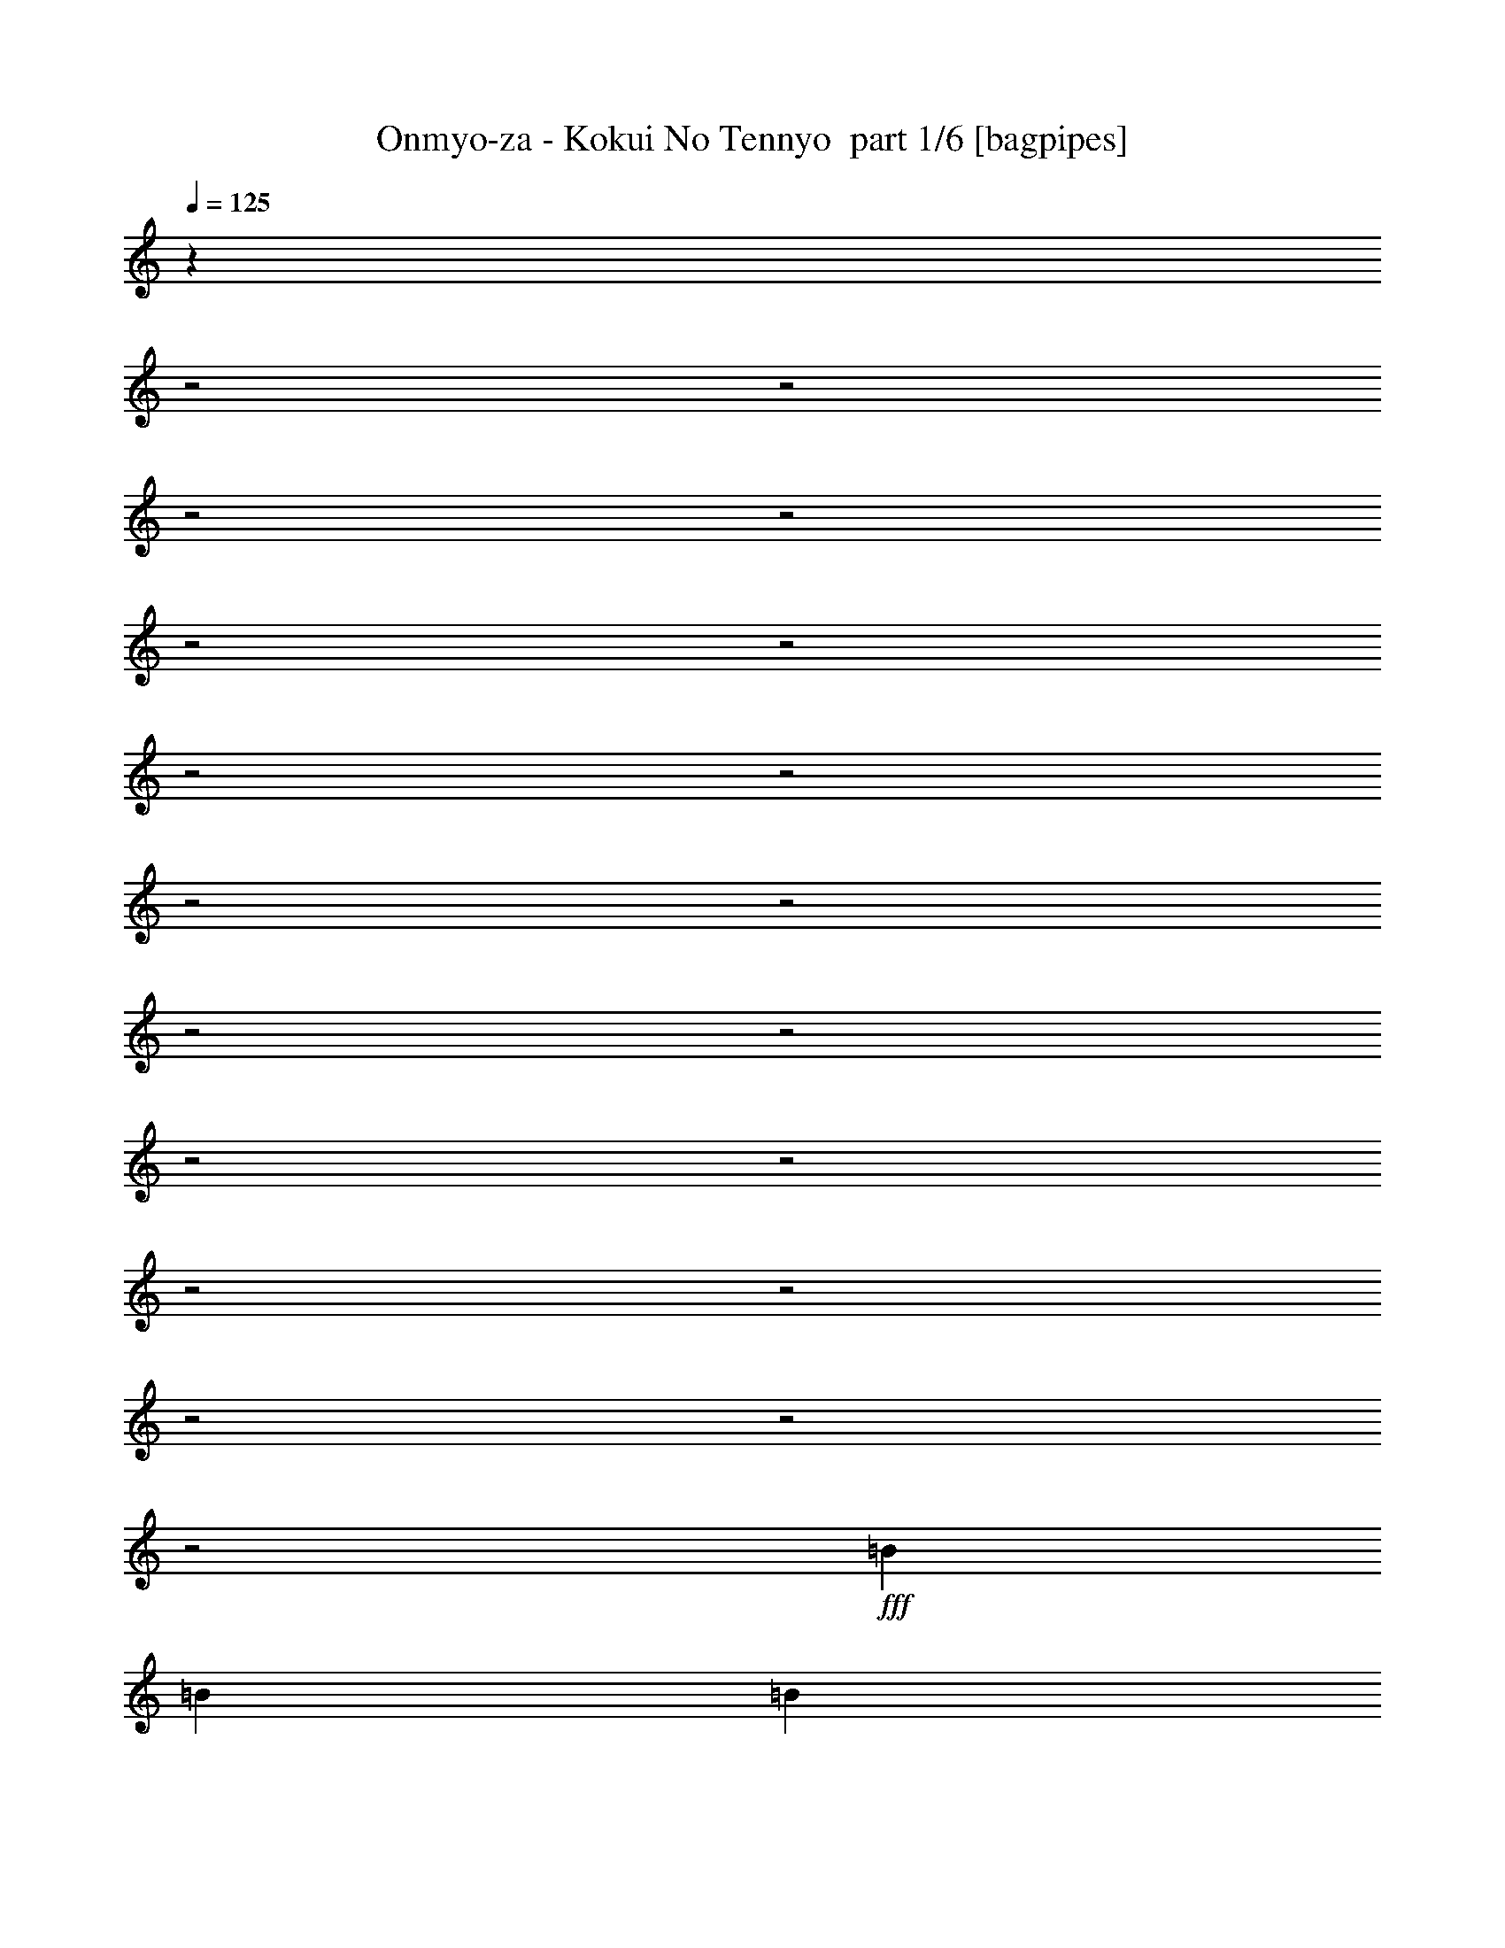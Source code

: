 % Produced with Bruzo's Transcoding Environment 2.0 alpha 
% Transcribed by Bruzo 

X:1
T: Onmyo-za - Kokui No Tennyo  part 1/6 [bagpipes]
Z: Transcribed with BruTE 66
L: 1/4
Q: 125
K: C
z5449/1600
z2/1
z2/1
z2/1
z2/1
z2/1
z2/1
z2/1
z2/1
z2/1
z2/1
z2/1
z2/1
z2/1
z2/1
z2/1
z2/1
z2/1
z2/1
z2/1
+fff+
[=B4801/8000]
[=B3/10]
[=B4801/8000]
[=B7201/8000]
[=E4801/8000]
[^F3/5]
[=G4801/8000]
[=A7201/8000]
[=B7201/8000]
[=G9601/8000]
[=E4801/8000]
[^F3/5]
[=G4801/8000]
[=A7201/8000]
[=B7201/8000]
[=G9601/8000]
[=E4801/8000]
[^F4801/8000]
[=G3/5]
[=C7201/8000]
[=B7201/8000]
[=G4801/8000]
[=C7201/8000]
[=B7201/8000]
[=G947/1600]
z2433/4000
[=B4801/8000]
[=B3/10]
[=B4801/8000]
[=B7201/8000]
[=E4801/8000]
[^F3/5]
[=G4801/8000]
[=A7201/8000]
[=B7201/8000]
[=G9601/8000]
[=E4801/8000]
[^F4801/8000]
[=G3/5]
[=A7201/8000]
[=B7201/8000]
[=G4801/4000]
[=E3/5]
[^F4801/8000]
[=G4801/8000]
[=C7201/8000]
[=D7201/8000]
[=C3/5]
[=B2377/1000]
z29011/8000
z2/1
z2/1
z2/1
z2/1
z2/1
z2/1
z2/1
z2/1
z2/1
[=E7201/8000]
[^F7201/8000]
[=G3/5]
[=E19203/8000]
[=E7201/8000]
[^F7201/8000]
[=G4801/8000]
[=A7201/4000]
[=B3/5]
[=C7201/8000]
[=B7201/8000]
[=C4801/8000]
[=A7201/2000]
[=E9601/8000]
[=B3201/1000-]
[=B2/1-]
[=B2/1]
[=D7201/8000]
[=C7201/8000]
[=B4801/8000]
[=A19203/8000]
[=A7201/8000]
[=B7201/8000]
[=C3/5]
[=B7201/2000]
[=E4801/8000]
[^F3/5]
[=G7201/8000]
[=E7201/8000]
[=B19203/8000]
[^F4801/8000]
[=G7201/8000]
[=E7201/8000]
[=B9601/8000]
[=B4801/8000]
[=A3/5]
[=G4801/8000]
[=A19203/8000]
[=A7201/8000]
[=D7201/8000]
[=C3/5]
[=A19203/8000]
[=A9601/8000]
[=C4801/4000]
[=B2791/1000-]
[=B2/1]
z12047/4000
z2/1
z2/1
z2/1
z2/1
z2/1
z2/1
[=B3/5]
[=B2401/8000]
[=B3/5]
[=B7201/8000]
[=E4801/8000]
[^F3/5]
[=G4801/8000]
[=A7201/8000]
[=B7201/8000]
[=G9601/8000]
[=E4801/8000]
[^F4801/8000]
[=G3/5]
[=A7201/8000]
[=B7201/8000]
[=G4801/4000]
[=E3/5]
[^F4801/8000]
[=G4801/8000]
[=C7201/8000]
[=B7201/8000]
[=G3/5]
[=C7201/8000]
[=B7201/8000]
[=G4387/8000]
z1043/1600
[=B3/5]
[=B2401/8000]
[=B3/5]
[=B7201/8000]
[=D4801/8000]
[=C4801/8000]
[=B3/5]
[=A7201/8000]
[=B7201/8000]
[=G4801/4000]
[=E3/5]
[^F4801/8000]
[=G4801/8000]
[=A7201/8000]
[=B7201/8000]
[=G9601/8000]
[=E4801/8000]
[^F3/5]
[=G4801/8000]
[=C7201/8000]
[=D7201/8000]
[=C4801/8000]
[=B19167/8000]
z28859/8000
z2/1
z2/1
z2/1
z2/1
z2/1
z2/1
z2/1
z2/1
z2/1
[=E7201/8000]
[^F7201/8000]
[=G4801/8000]
[=E9601/4000]
[=E7201/8000]
[^F7201/8000]
[=G4801/8000]
[=A7201/4000]
[=B4801/8000]
[=C7201/8000]
[=B7201/8000]
[=C3/5]
[=A7201/2000]
[=E4801/4000]
[=B3201/1000-]
[=B2/1-]
[=B2/1]
[=D7201/8000]
[=C7201/8000]
[=B3/5]
[=A19203/8000]
[=A7201/8000]
[=B7201/8000]
[=C4801/8000]
[=B28803/8000]
[=E4801/8000]
[^F4801/8000]
[=G7201/8000]
[=E7201/8000]
[=B9601/4000]
[^F4801/8000]
[=G7201/8000]
[=E7201/8000]
[=B9601/8000]
[=B4801/8000]
[=A4801/8000]
[=G3/5]
[=A19203/8000]
[=A7201/8000]
[=D7201/8000]
[=C4801/8000]
[=A9601/4000]
[=A4801/4000]
[=C9601/8000]
[=B637/200-]
[=B2/1-]
[=B2/1]
z3561/1600
z2/1
z2/1
z2/1
z2/1
z2/1
z2/1
z2/1
z2/1
z2/1
z2/1
z2/1
z2/1
z2/1
z2/1
z2/1
z2/1
z2/1
z2/1
z2/1
z2/1
z2/1
z2/1
z2/1
z2/1
z2/1
z2/1
z2/1
z2/1
z2/1
z2/1
z2/1
z2/1
z2/1
z2/1
[=B4801/8000]
[=B3/10]
[=A2401/8000]
[=G3/10]
[=A4801/8000]
[=D2973/2000]
z491/800
[=B4801/8000]
[=B3/10]
[=A3/10]
[=B2401/8000]
[=D3/5]
[=C2947/2000]
z1003/1600
[=B3/5]
[=B2401/8000]
[=A3/10]
[=G3/10]
[=A7201/8000]
[=G4801/8000]
[^F4801/8000]
[=G3/5]
[^F7201/8000]
[=E73/50]
z5123/8000
[=E3/5]
[^F4801/8000]
[=G4801/8000]
[^F7201/8000]
[=G7201/8000]
[=A23573/8000]
z14617/4000
[=E9601/8000]
[=B3201/1000-]
[=B2/1-]
[=B2/1]
[=D7201/8000]
[=C7201/8000]
[=B4801/8000]
[=A9601/4000]
[=A7201/8000]
[=B7201/8000]
[=C4801/8000]
[=B7201/2000]
[=E4801/8000]
[^F3/5]
[=G7201/8000]
[=E7201/8000]
[=B19203/8000]
[^F4801/8000]
[=G7201/8000]
[=E7201/8000]
[=B9601/8000]
[=B4801/8000]
[=A3/5]
[=G4801/8000]
[=A19203/8000]
[=A7201/8000]
[=D7201/8000]
[=C3/5]
[=A7201/2000]
[=E4801/4000]
[=B3201/1000-]
[=B2/1-]
[=B2/1]
[=D7201/8000]
[=C7201/8000]
[=B3/5]
[=A19203/8000]
[=A7201/8000]
[=B7201/8000]
[=C3/5]
[=B7201/2000]
[=E4801/8000]
[^F4801/8000]
[=G7201/8000]
[=E7201/8000]
[=B9601/4000]
[^F4801/8000]
[=G7201/8000]
[=E7201/8000]
[=B9601/8000]
[=B4801/8000]
[=A4801/8000]
[=G3/5]
[=A19203/8000]
[=A7201/8000]
[=D7201/8000]
[=C4801/8000]
[=B4417/1600-]
[=B2/1]
z19523/8000
[=A9601/8000]
[=C9601/8000]
[=B1011/320-]
[=B2/1-]
[=B2/1]
z7/2
z2/1
z2/1
z2/1
z2/1
z2/1
z2/1
z2/1
z2/1
z2/1
z2/1
z2/1

X:2
T: Onmyo-za - Kokui No Tennyo  part 2/6 [flute]
Z: Transcribed with BruTE 39
L: 1/4
Q: 125
K: C
z25687/8000
z2/1
z2/1
z2/1
z2/1
z2/1
z2/1
z2/1
z2/1
z2/1
z2/1
z2/1
z2/1
z2/1
z2/1
z2/1
z2/1
z2/1
z2/1
z2/1
z2/1
z2/1
z2/1
z2/1
z2/1
z2/1
z2/1
z2/1
z2/1
z2/1
z2/1
z2/1
z2/1
z2/1
z2/1
z2/1
z2/1
z2/1
z2/1
+fff+
[=c24003/8000]
[=c4801/8000]
[=d4801/8000]
[=e3/5]
[^f7201/8000]
[=d7201/8000]
[=B11753/4000]
z2649/4000
[^f4801/8000]
[^f3/10]
[^f4801/8000]
[^f7201/8000]
[^f3/5]
[=e4801/8000]
[^f4801/8000]
[=g7201/8000]
[^f7201/8000]
[=e9601/4000]
[=B4801/8000]
[=c7201/8000]
[=d7201/8000]
[=e4801/8000]
[=c9601/4000]
[=c7201/8000]
[=d7201/8000]
[=e4801/8000]
[=c7201/8000]
[=d7201/8000]
[=e4801/8000]
[^f7201/4000]
[=g3/5]
[=a7201/8000]
[=g7201/8000]
[=a4801/8000]
[^f7201/2000]
[=B9601/8000]
[=g3201/1000-]
[=g2/1-]
[=g2/1]
[=b7201/8000]
[=a7201/8000]
[=g4801/8000]
[=f19203/8000]
[=f7201/8000]
[=g7201/8000]
[=a3/5]
[=g5671/1600]
z24459/8000
z2/1
z2/1
z2/1
[=g4801/8000]
[^f3/5]
[=e4801/8000]
[^f19203/8000]
[^f7201/8000]
[=a7201/8000]
[=g3/5]
[^f19203/8000]
[^f9601/8000]
[=a4801/4000]
[=g2791/1000-]
[=g2/1]
z22509/8000
z2/1
z2/1
z2/1
z2/1
z2/1
z2/1
z2/1
z2/1
z2/1
z2/1
z2/1
z2/1
z2/1
[=a7201/8000]
[=g7201/8000]
[=e3/5]
[=a7201/8000]
[=g7201/8000]
[=e4387/8000]
z5207/1600
z2/1
z2/1
z2/1
z2/1
z2/1
z2/1
z2/1
z2/1
[=c6001/2000]
[=c3/5]
[=d4801/8000]
[=e4801/8000]
[^f7201/8000]
[=d7201/8000]
[=B23657/8000]
z2573/4000
[^f4801/8000]
[^f3/10]
[^f4801/8000]
[^f7201/8000]
[^f4801/8000]
[=e3/5]
[^f4801/8000]
[=g7201/8000]
[^f7201/8000]
[=e19203/8000]
[=B3/5]
[=c7201/8000]
[=d7201/8000]
[=e4801/8000]
[=c19203/8000]
[=c7201/8000]
[=d7201/8000]
[=e3/5]
[=c7201/8000]
[=d7201/8000]
[=e4801/8000]
[^f7201/4000]
[=g4801/8000]
[=a7201/8000]
[=g7201/8000]
[=a3/5]
[^f7201/2000]
[=B4801/4000]
[=g3201/1000-]
[=g2/1-]
[=g2/1]
[=b7201/8000]
[=a7201/8000]
[=g3/5]
[=f19203/8000]
[=f7201/8000]
[=g7201/8000]
[=a4801/8000]
[=g14253/4000]
z24307/8000
z2/1
z2/1
z2/1
[=g4801/8000]
[^f4801/8000]
[=e3/5]
[^f19203/8000]
[^f7201/8000]
[=a7201/8000]
[=g4801/8000]
[^f9601/4000]
[^f4801/4000]
[=a9601/8000]
[=g637/200-]
[=g2/1-]
[=g2/1]
z8117/4000
z2/1
z2/1
z2/1
z2/1
z2/1
z2/1
z2/1
z2/1
z2/1
z2/1
z2/1
z2/1
z2/1
z2/1
z2/1
z2/1
z2/1
z2/1
z2/1
z2/1
z2/1
z2/1
z2/1
z2/1
z2/1
z2/1
z2/1
z2/1
z2/1
z2/1
z2/1
z2/1
z2/1
z2/1
z2/1
z2/1
z2/1
z2/1
z2/1
z2/1
z2/1
z2/1
z2/1
z2/1
z2/1
z2/1
z2/1
[=B9601/8000]
[=g3201/1000-]
[=g2/1-]
[=g2/1]
[=b7201/8000]
[=a7201/8000]
[=g4801/8000]
[=f9601/4000]
[=f7201/8000]
[=g7201/8000]
[=a4801/8000]
[=g28449/8000]
z4873/1600
z2/1
z2/1
z2/1
[=g4801/8000]
[^f3/5]
[=e4801/8000]
[^f19203/8000]
[^f7201/8000]
[=a7201/8000]
[=g3/5]
[^f7201/2000]
[=B4801/4000]
[=g3201/1000-]
[=g2/1-]
[=g2/1]
[=b7201/8000]
[=a7201/8000]
[=g3/5]
[=f19203/8000]
[=f7201/8000]
[=g7201/8000]
[=a3/5]
[=g28707/8000]
z24107/8000
z2/1
z2/1
z2/1
[=g4801/8000]
[^f4801/8000]
[=e3/5]
[^f19203/8000]
[^f7201/8000]
[=a7201/8000]
[=g4801/8000]
[^f4417/1600-]
[^f2/1]
z19523/8000
[^f9601/8000]
[=a9601/8000]
[=g1011/320-]
[=g2/1-]
[=g2/1]
z7/2
z2/1
z2/1
z2/1
z2/1
z2/1
z2/1
z2/1
z2/1
z2/1
z2/1
z2/1

X:3
T: Onmyo-za - Kokui No Tennyo  part 3/6 [horn]
Z: Transcribed with BruTE 117
L: 1/4
Q: 125
K: C
+fff+
[=E3/40-]
[=B1/8-=E1/8-]
[=e4081/1600-=E4081/1600-=B4081/1600-]
[=e2/1=E2/1=B2/1]
[=E1/8-]
[=B1/8-=E1/8-]
[=e4081/1600-=E4081/1600-=B4081/1600-]
[=e2/1=E2/1=B2/1]
[=E1/8-]
[=B1/8-=E1/8-]
[=e4081/1600-=E4081/1600-=B4081/1600-]
[=e2/1=E2/1=B2/1]
[=E1/8-]
[=B1/8-=E1/8-]
[=e10403/4000-=E10403/4000-=B10403/4000-]
[=e2/1=E2/1=B2/1]
[=E,3/10]
[=E,3/20]
[=E,3/20]
[=E2401/8000]
[=E,3/20]
[=E,3/20]
[^F3/10]
[=E,1201/8000]
[=E,3/20]
[=E,1/8=A,1/8=D1/8]
z7/40
[=d7201/8000]
[=d7201/4000=a7201/4000]
[=E,3/10]
[=E,3/20]
[=E,1201/8000]
[=E3/10]
[=E,3/20]
[=E,3/20]
[^F2401/8000]
[=E,3/20]
[=E,3/20]
[=E,1/8=A,1/8=D1/8]
z7/40
[=f7201/8000]
[=c7201/4000=f7201/4000=c'7201/4000]
[=E,2401/8000]
[=E,3/20]
[=E,3/20]
[=E3/10]
[=E,3/20]
[=E,1201/8000]
[^F3/10]
[=E,3/20]
[=E,3/20]
[=E,1/8=A,1/8=D1/8]
z1401/8000
[=d7201/8000]
[=d7201/4000=a7201/4000]
[=E,3/10]
[=E,3/20]
[=E,3/20]
[=E2401/8000]
[=E,3/20]
[=E,3/20]
[^F3/10]
[=E,3/20]
[=E,1201/8000]
[=E,1/8=A,1/8=D1/8]
z7/40
[=f7201/8000]
[=c429/200-=f429/200-=c'429/200-]
[=c2/1=f2/1=c'2/1]
z4121/2000
z2/1
z2/1
z2/1
z2/1
z2/1
z2/1
z2/1
z2/1
z2/1
z2/1
z2/1
z2/1
z2/1
z2/1
z2/1
z2/1
z2/1
[^F7201/8000]
[=G7201/8000]
[^F4801/8000]
[=C7201/8000]
[=E7201/8000]
[=C4801/8000]
[=g7201/8000]
[=d7201/8000]
[=G3/5]
[=B,7201/8000]
[=D7201/8000]
[=B,4801/8000]
[^f7201/8000]
[=B7201/8000]
[=A4801/8000]
[=D9/10]
[^F7201/8000]
[=D4801/8000]
[=a7201/8000]
[=e7201/8000]
[=B4801/8000]
[=G7201/8000]
[=G7201/8000]
[=A3/5]
[=B7201/8000]
[=A7201/8000]
[=G4493/8000]
z19511/8000
[=g7201/8000]
[=d7201/8000]
[=G4587/8000]
z2427/1000
[=g7201/8000]
[=d7201/8000]
[=G4801/8000]
[=D18881/8000]
z4881/2000
[=B7201/8000]
[=c7201/8000]
[=d7201/8000]
[=c7201/8000]
[=B9601/8000]
[=E7201/4000]
[=G2401/8000]
[=G3/10]
[=G4801/8000]
[^F3/10]
[^F3/10]
[^F4801/8000]
[=E3/10]
[=E2401/8000]
[=C7201/4000]
[=G3/10]
[=G3/10]
[=G4801/8000]
[^F3/10]
[^F2401/8000]
[^F3/5]
[=E2401/8000]
[=E3/10]
[=F,19203/8000]
[=e7201/8000]
[=d7201/8000]
[=c3/5]
[=e7201/8000]
[=g7201/8000]
[=a7201/8000]
[^f7201/8000]
[=g4801/8000]
[=e3/5]
[=g19203/8000]
[=e7201/8000]
[=d7201/8000]
[=G4801/8000]
[^C4481/1600-]
[^C2/1]
[=D7801/2000]
[=D1/8=G1/8]
z1401/8000
[=D1/8=G1/8]
z7/40
[=D1/8=G1/8]
z7/40
[=B7201/8000]
[=c7201/8000]
[=d7201/8000]
[=c7201/8000]
[=B4801/4000]
[=E,3/10]
[=E,3/20]
[=E,3/20]
[=E2401/8000]
[=E,3/20]
[=E,3/20]
[^F3/10]
[=E,3/20]
[=E,1201/8000]
[=E,1/8=A,1/8=D1/8]
z7/40
[=d7201/8000]
[=d7201/4000=a7201/4000]
[=E,3/10]
[=E,3/20]
[=E,1201/8000]
[=E3/10]
[=E,3/20]
[=E,3/20]
[^F2401/8000]
[=E,3/20]
[=E,3/20]
[=E,1/8=A,1/8=D1/8]
z7/40
[=f7201/8000]
[=c7201/4000=f7201/4000=c'7201/4000]
[=E,2401/8000]
[=E,3/20]
[=E,3/20]
[=E3/10]
[=E,3/20]
[=E,1201/8000]
[^F3/10]
[=E,3/20]
[=E,3/20]
[=E,1/8=A,1/8=D1/8]
z1401/8000
[=d7201/8000]
[=d7201/4000=a7201/4000]
[=E,3/10]
[=E,3/20]
[=E,3/20]
[=E2401/8000]
[=E,3/20]
[=E,3/20]
[^F3/10]
[=E,3/20]
[=E,1201/8000]
[=E,1/8=A,1/8=D1/8]
z7/40
[=f7201/8000]
[=c14109/8000=f14109/8000=c'14109/8000]
z16333/8000
z2/1
z2/1
z2/1
z2/1
z2/1
z2/1
z2/1
z2/1
z2/1
z2/1
z2/1
z2/1
z2/1
z2/1
z2/1
z2/1
z2/1
[^F7201/8000]
[=G7201/8000]
[^F3/5]
[=C7201/8000]
[=E7201/8000]
[=C4801/8000]
[=g7201/8000]
[=d7201/8000]
[=G4801/8000]
[=B,7201/8000]
[=D7201/8000]
[=B,3/5]
[^f7201/8000]
[=B7201/8000]
[=A4801/8000]
[=D7201/8000]
[^F7201/8000]
[=D3/5]
[=a7201/8000]
[=e7201/8000]
[=B4801/8000]
[=G7201/8000]
[=G7201/8000]
[=A4801/8000]
[=B7201/8000]
[=A7201/8000]
[=G1161/2000]
z19359/8000
[=g7201/8000]
[=d7201/8000]
[=G4739/8000]
z301/125
[=g7201/8000]
[=d7201/8000]
[=G4801/8000]
[=D19033/8000]
z4843/2000
[=B7201/8000]
[=c7201/8000]
[=d7201/8000]
[=c7201/8000]
[=B4801/4000]
[=E7201/4000]
[=G3/10]
[=G3/10]
[=G4801/8000]
[^F3/10]
[^F2401/8000]
[^F3/5]
[=E2401/8000]
[=E3/10]
[=C7201/4000]
[=G3/10]
[=G2401/8000]
[=G3/5]
[^F2401/8000]
[^F3/10]
[^F4801/8000]
[=E3/10]
[=E3/10]
[=F,19203/8000]
[=e7201/8000]
[=d7201/8000]
[=c4801/8000]
[=e9/10]
[=g7201/8000]
[=a7201/8000]
[^f7201/8000]
[=g4801/8000]
[=e4801/8000]
[=g9601/4000]
[=e7201/8000]
[=d7201/8000]
[=G4801/8000]
[^C4481/1600-]
[^C2/1]
[=D6241/1600]
[=D1/8=G1/8]
z7/40
[=D1/8=G1/8]
z7/40
[=D1/8=G1/8]
z1401/8000
[=B7201/8000]
[=c7201/8000]
[=d7201/8000]
[=c7201/8000]
[=B9201/8000]
[=E1/8-]
[=B1/8-=E1/8-]
[=e4081/1600-=E4081/1600-=B4081/1600-]
[=e2/1=E2/1=B2/1]
[=E1/8-]
[=B1/8-=E1/8-]
[=e10203/4000-=E10203/4000-=B10203/4000-]
[=e2/1=E2/1=B2/1]
[=E1/8-]
[=B1/8-=E1/8-]
[=e4081/1600-=E4081/1600-=B4081/1600-]
[=e2/1=E2/1=B2/1]
[=E1/8-]
[=B1/8-=E1/8-]
[=e4081/1600-=E4081/1600-=B4081/1600-]
[=e2/1=E2/1=B2/1]
[=E1/8-]
[=B1/8-=E1/8-]
[=e10203/4000-=E10203/4000-=B10203/4000-]
[=e2/1=E2/1=B2/1]
[=E1/8-]
[=B1/8-=E1/8-]
[=e4081/1600-=E4081/1600-=B4081/1600-]
[=e2/1=E2/1=B2/1]
[=E1/8-]
[=B1/8-=E1/8-]
[=e4081/1600-=E4081/1600-=B4081/1600-]
[=e2/1=E2/1=B2/1]
[=E1/8-]
[=B1/8-=E1/8-]
[=e4161/1600-=E4161/1600-=B4161/1600-]
[=e2/1=E2/1=B2/1]
[=F7201/8000]
[=A7201/8000]
[=B4801/8000]
[=d7201/8000]
[=B7201/8000]
[=A4801/8000]
[=E7201/8000]
[=A7201/8000]
[=B3/5]
[=d7201/8000]
[=B7201/8000]
[=A4801/8000]
[=F7201/8000]
[=A7201/8000]
[=B4801/8000]
[=d7201/8000]
[=B7201/8000]
[=A3/5]
[=E7201/8000]
[=A7201/8000]
[=B4801/8000]
[=d7201/8000]
[=B7201/8000]
[=A4801/8000]
[=f3/10]
[=a3/20]
[=b3/20]
[=c'3/20]
[=b1201/8000]
[=a3/20]
[=f3/10]
[=a3/20]
[=b3/20]
[=f1201/8000]
[=b3/20]
[=a3/20]
[=f3/10]
[=f2401/8000]
[=a3/20]
[=b3/20]
[=c'3/20]
[=b3/20]
[=a3/20]
[=f2401/8000]
[=a3/20]
[=b3/20]
[=f3/20]
[=b3/20]
[=a1201/8000]
[=f3/10]
[=e3/10]
[=a3/20]
[=b1201/8000]
[=c'3/20]
[=b3/20]
[=a3/20]
[=e3/10]
[=a1201/8000]
[=b3/20]
[=f3/20]
[=b3/20]
[=a3/20]
[=e2401/8000]
[=e3/10]
[=a3/20]
[=b3/20]
[=c'3/20]
[=b1201/8000]
[=a3/20]
[=e3/10]
[=a3/20]
[=b3/20]
[=f3/20]
[=b1201/8000]
[=a3/20]
[=e3/10]
[=e19203/8000]
[=e7201/8000]
[^f7201/8000]
[=d3/5]
[=d7201/4000]
[=d4801/8000]
[=d19203/8000]
[=E,3/10]
[=E,3/10]
[=G2401/8000]
[=E,3/10]
[=E,3/10]
[=G2401/8000]
[=E,3/10]
[=d4801/8000]
[=d12001/8000=a12001/8000]
[=E,2401/8000]
[=E,3/10]
[=G3/10]
[=E,2401/8000]
[=E,3/10]
[=G3/10]
[=E,2401/8000]
[=f3/5]
[=c6001/4000=f6001/4000=c'6001/4000]
[=E,3/10]
[=E,2401/8000]
[=G3/10]
[=E,3/10]
[=E,2401/8000]
[=G3/10]
[=E,3/10]
[=d4801/8000]
[=d16683/8000=a16683/8000]
z901/320
z2/1
[=B7201/8000]
[=c7201/8000]
[=d7201/8000]
[=c7201/8000]
[=d3/5]
[=e4801/8000]
[^d7201/8000]
[=e7201/8000]
[^f7201/8000]
[=e7201/8000]
[^f4801/8000]
[=g3/5]
[=E7201/4000]
[=G2401/8000]
[=G3/10]
[=G4801/8000]
[^F3/10]
[^F3/10]
[^F4801/8000]
[=E3/10]
[=E2401/8000]
[=C14401/8000]
[=G2401/8000]
[=G3/10]
[=G4801/8000]
[^F3/10]
[^F3/10]
[^F4801/8000]
[=E3/10]
[=E2401/8000]
[=F,9601/4000]
[=e7201/8000]
[=d7201/8000]
[=c4801/8000]
[=e7201/8000]
[=g7201/8000]
[=a7201/8000]
[^f7201/8000]
[=g4801/8000]
[=e3/5]
[=g19203/8000]
[=e7201/8000]
[=d7201/8000]
[=G4801/8000]
[^C4481/1600-]
[^C2/1]
[=D7801/2000]
[=D1/8=G1/8]
z1401/8000
[=D1/8=G1/8]
z7/40
[=D1/8=G1/8]
z7/40
[=B7201/8000]
[=c7201/8000]
[=d7201/8000]
[=c7201/8000]
[=B4801/4000]
[=E7201/4000]
[=G3/10]
[=G3/10]
[=G4801/8000]
[^F3/10]
[^F2401/8000]
[^F3/5]
[=E2401/8000]
[=E3/10]
[=C7201/4000]
[=G3/10]
[=G2401/8000]
[=G3/5]
[^F2401/8000]
[^F3/10]
[^F4801/8000]
[=E3/10]
[=E3/10]
[=F,19203/8000]
[=e7201/8000]
[=d7201/8000]
[=c3/5]
[=e7201/8000]
[=g7201/8000]
[=a7201/8000]
[^f7201/8000]
[=g4801/8000]
[=e4801/8000]
[=g9601/4000]
[=e7201/8000]
[=d7201/8000]
[=G4801/8000]
[^C4481/1600-]
[^C2/1]
[=D6241/1600]
[=D1/8=G1/8]
z7/40
[=D1/8=G1/8]
z7/40
[=D1/8=G1/8]
z1401/8000
[=B7201/8000]
[=c7201/8000]
[=d7201/8000]
[=c7201/8000]
[=d3/5]
[=e4801/8000]
[^d7201/8000]
[=e7201/8000]
[^f7201/8000]
[=e7201/8000]
[^f4801/8000]
[=g3/5]
[=E,2401/8000]
[=E,3/20]
[=E,3/20]
[=E3/10]
[=E,3/20]
[=E,1201/8000]
[^F3/10]
[=E,3/20]
[=E,3/20]
[=E,1/8=A,1/8=D1/8]
z1401/8000
[=d7201/8000]
[=d7201/4000=a7201/4000]
[=E,3/10]
[=E,3/20]
[=E,3/20]
[=E2401/8000]
[=E,3/20]
[=E,3/20]
[^F3/10]
[=E,3/20]
[=E,1201/8000]
[=E,1/8=A,1/8=D1/8]
z7/40
[=f7201/8000]
[=c7201/4000=f7201/4000=c'7201/4000]
[=E,3/10]
[=E,3/20]
[=E,1201/8000]
[=E3/10]
[=E,3/20]
[=E,3/20]
[^F2401/8000]
[=E,3/20]
[=E,3/20]
[=E,1/8=A,1/8=D1/8]
z7/40
[=d7201/8000]
[=d7201/4000=a7201/4000]
[=E,3/10]
[=E,1201/8000]
[=E,3/20]
[=E3/10]
[=E,3/20]
[=E,3/20]
[^F2401/8000]
[=E,3/20]
[=E,3/20]
[=E,1/8=A,1/8=D1/8]
z7/40
[=f7201/8000]
[=c5889/2000-=f5889/2000-=c'5889/2000-]
[=c2/1-=f2/1-=c'2/1-]
[=c2/1-=f2/1-=c'2/1-]
[=c2/1=f2/1=c'2/1]
z37/16
z2/1
z2/1

X:4
T: Onmyo-za - Kokui No Tennyo  part 4/6 [lute]
Z: Transcribed with BruTE 13
L: 1/4
Q: 125
K: C
+ff+
[=E,4481/1600-=B,4481/1600-=E4481/1600-]
[=E,2/1=B,2/1=E2/1]
[=E,4481/1600-=B,4481/1600-=E4481/1600-]
[=E,2/1=B,2/1=E2/1]
[=E,4481/1600-=B,4481/1600-=E4481/1600-]
[=E,2/1=B,2/1=E2/1]
[=E,11203/4000-=B,11203/4000-=E11203/4000-]
[=E,2/1=B,2/1=E2/1]
[=E,3/10=B,3/10]
[=E,3/20=B,3/20]
[=E,3/20=B,3/20]
[=G2401/8000]
[=E,3/20=B,3/20]
[=E,3/20=B,3/20]
[=A3/10]
[=E,1201/8000=B,1201/8000]
[=E,3/20=B,3/20]
[=E,1/8=A,1/8=D1/8]
z7/40
[=D7201/4000=A7201/4000=d7201/4000]
[=E,1/8=A,1/8]
z7/40
[=E,1/8=A,1/8]
z1401/8000
[=E,1/8=A,1/8]
z7/40
[=E,3/10=B,3/10]
[=E,3/20=B,3/20]
[=E,1201/8000=B,1201/8000]
[=G3/10]
[=E,3/20=B,3/20]
[=E,3/20=B,3/20]
[=A2401/8000]
[=E,3/20=B,3/20]
[=E,3/20=B,3/20]
[=E,1/8=A,1/8=D1/8]
z7/40
[=F7201/8000]
[=c7201/8000]
[=E,1/8=A,1/8]
z1401/8000
[=E,1/8=A,1/8]
z7/40
[=E,1/8=A,1/8]
z7/40
[=E,2401/8000=B,2401/8000]
[=E,3/20=B,3/20]
[=E,3/20=B,3/20]
[=G3/10]
[=E,3/20=B,3/20]
[=E,1201/8000=B,1201/8000]
[=A3/10]
[=E,3/20=B,3/20]
[=E,3/20=B,3/20]
[=E,1/8=A,1/8=D1/8]
z1401/8000
[=D7201/4000=A7201/4000=d7201/4000]
[=E,1/8=A,1/8]
z7/40
[=E,1/8=A,1/8]
z7/40
[=E,1/8=A,1/8]
z1401/8000
[=E,3/10=B,3/10]
[=E,3/20=B,3/20]
[=E,3/20=B,3/20]
[=G2401/8000]
[=E,3/20=B,3/20]
[=E,3/20=B,3/20]
[=A3/10]
[=E,3/20=B,3/20]
[=E,1201/8000=B,1201/8000]
[=E,1/8=A,1/8=D1/8]
z7/40
[=F,12403/4000-=C12403/4000-=F12403/4000-]
[=F,2/1=C2/1=F2/1]
[=E,3/5=B,3/5=E3/5]
[=E,1/8=B,1/8=E1/8]
z1401/8000
[=E,1/8=B,1/8=E1/8]
z7/40
[=E,1/8=B,1/8=E1/8]
z7/40
[=E,1/8=B,1/8=E1/8]
z1401/8000
[=E,1/8=B,1/8=E1/8]
z7/40
[=E,1/8=B,1/8=E1/8]
z7/40
[=E,1/8=B,1/8=E1/8]
z1401/8000
[=E,1/8=B,1/8=E1/8]
z7/40
[=E,1/8=B,1/8=E1/8]
z7/40
[=E,1/8=B,1/8=E1/8]
z1401/8000
[=E,1/8=B,1/8=E1/8]
z7/40
[=E,1/8=B,1/8=E1/8]
z7/40
[=E,1/8=B,1/8=E1/8]
z7/40
[=E,1/8=B,1/8=E1/8]
z1401/8000
[=C3/5=G3/5=c3/5]
[=C1/8=G1/8=c1/8]
z1401/8000
[=C1/8=G1/8=c1/8]
z7/40
[=C1/8=G1/8=c1/8]
z7/40
[=C1/8=G1/8=c1/8]
z1401/8000
[=C1/8=G1/8=c1/8]
z7/40
[=C1/8=G1/8=c1/8]
z7/40
[=C1/8=G1/8=c1/8]
z1401/8000
[=C1/8=G1/8=c1/8]
z7/40
[=C1/8=G1/8=c1/8]
z7/40
[=C1/8=G1/8=c1/8]
z1401/8000
[=C1/8=G1/8=c1/8]
z7/40
[=C1/8=G1/8=c1/8]
z7/40
[=C1/8=G1/8=c1/8]
z1401/8000
[=C1/8=G1/8=c1/8]
z7/40
[=A,4801/8000=E4801/8000=A4801/8000]
[=A,1/8=E1/8=A1/8]
z7/40
[=A,1/8=E1/8=A1/8]
z7/40
[=A,1/8=E1/8=A1/8]
z1401/8000
[=A,1/8=E1/8=A1/8]
z7/40
[=A,1/8=E1/8=A1/8]
z7/40
[=A,1/8=E1/8=A1/8]
z1401/8000
[=A,1/8=E1/8=A1/8]
z7/40
[=A,1/8=E1/8=A1/8]
z7/40
[=A,1/8=E1/8=A1/8]
z1401/8000
[=A,1/8=E1/8=A1/8]
z7/40
[=A,1/8=E1/8=A1/8]
z7/40
[=A,1/8=E1/8=A1/8]
z1401/8000
[=A,1/8=E1/8=A1/8]
z7/40
[=A,1/8=E1/8=A1/8]
z7/40
[=F,4801/8000=C4801/8000=F4801/8000]
[=F,1/8=C1/8=F1/8]
z7/40
[=F,1/8=C1/8=F1/8]
z1401/8000
[=F,1/8=C1/8=F1/8]
z7/40
[=F,1/8=C1/8=F1/8]
z7/40
[=F,1/8=C1/8=F1/8]
z1401/8000
[=F,1/8=C1/8=F1/8]
z7/40
[=F,1/8=C1/8=F1/8]
z7/40
[=F,1/8=C1/8=F1/8]
z1401/8000
[=F,1/8=C1/8=F1/8]
z7/40
[=F,1/8=C1/8=F1/8]
z7/40
[=F,1/8=C1/8=F1/8]
z1401/8000
[=F,1/8=C1/8=F1/8]
z7/40
[=F,1/8=C1/8=F1/8]
z7/40
[=F,1/8=C1/8=F1/8]
z1401/8000
[=E,3/5=B,3/5=E3/5]
[=E,1/8=B,1/8=E1/8]
z1401/8000
[=E,1/8=B,1/8=E1/8]
z7/40
[=E,1/8=B,1/8=E1/8]
z7/40
[=E,1/8=B,1/8=E1/8]
z1401/8000
[=E,1/8=B,1/8=E1/8]
z7/40
[=E,1/8=B,1/8=E1/8]
z7/40
[=E,1/8=B,1/8=E1/8]
z1401/8000
[=E,1/8=B,1/8=E1/8]
z7/40
[=E,1/8=B,1/8=E1/8]
z7/40
[=E,1/8=B,1/8=E1/8]
z1401/8000
[=E,1/8=B,1/8=E1/8]
z7/40
[=E,1/8=B,1/8=E1/8]
z7/40
[=E,1/8=B,1/8=E1/8]
z1401/8000
[=E,1/8=B,1/8=E1/8]
z7/40
[=C4801/8000=G4801/8000=c4801/8000]
[=C1/8=G1/8=c1/8]
z7/40
[=C1/8=G1/8=c1/8]
z7/40
[=C1/8=G1/8=c1/8]
z1401/8000
[=C1/8=G1/8=c1/8]
z7/40
[=C1/8=G1/8=c1/8]
z7/40
[=C1/8=G1/8=c1/8]
z1401/8000
[=C1/8=G1/8=c1/8]
z7/40
[=C1/8=G1/8=c1/8]
z7/40
[=C1/8=G1/8=c1/8]
z1401/8000
[=C1/8=G1/8=c1/8]
z7/40
[=C1/8=G1/8=c1/8]
z7/40
[=C1/8=G1/8=c1/8]
z1401/8000
[=C1/8=G1/8=c1/8]
z7/40
[=C1/8=G1/8=c1/8]
z7/40
[=A,4801/8000=E4801/8000=A4801/8000]
[=A,1/8=E1/8=A1/8]
z7/40
[=A,1/8=E1/8=A1/8]
z1401/8000
[=A,1/8=E1/8=A1/8]
z7/40
[=A,1/8=E1/8=A1/8]
z7/40
[=A,1/8=E1/8=A1/8]
z1401/8000
[=A,1/8=E1/8=A1/8]
z7/40
[=A,1/8=E1/8=A1/8]
z7/40
[=A,1/8=E1/8=A1/8]
z1401/8000
[=A,1/8=E1/8=A1/8]
z7/40
[=A,1/8=E1/8=A1/8]
z7/40
[=A,1/8=E1/8=A1/8]
z1401/8000
[=A,1/8=E1/8=A1/8]
z7/40
[=A,1/8=E1/8=A1/8]
z7/40
[=A,1/8=E1/8=A1/8]
z1401/8000
[=D9601/4000=A9601/4000=d9601/4000]
[=B,19203/8000^F19203/8000=B19203/8000]
[=C4481/1600-=G4481/1600-=c4481/1600-]
[=C2/1=G2/1=c2/1]
[=B,11203/4000-^F11203/4000-=B11203/4000-]
[=B,2/1^F2/1=B2/1]
[=D4481/1600-=A4481/1600-=d4481/1600-]
[=D2/1=A2/1=d2/1]
[=E7201/8000]
[=E7201/8000]
[^F3/5]
[=G7201/8000]
[^F7201/8000]
[=E4801/8000]
[=C4481/1600-=G4481/1600-=c4481/1600-]
[=C2/1=G2/1=c2/1]
[=A,11203/4000-=E11203/4000-=A11203/4000-]
[=A,2/1=E2/1=A2/1]
[=D4481/1600-=A4481/1600-=d4481/1600-]
[=D2/1=A2/1=d2/1]
[=B,7201/8000^F7201/8000]
[=C7201/8000=G7201/8000]
[=D7201/8000=A7201/8000]
[=C7201/8000=G7201/8000]
[=B,9601/8000^F9601/8000]
[=E,11203/4000-=B,11203/4000-=E11203/4000-]
[=E,2/1=B,2/1=E2/1]
[=C4481/1600-=G4481/1600-=c4481/1600-]
[=C2/1=G2/1=c2/1]
[=F,4481/1600-=C4481/1600-=F4481/1600-]
[=F,2/1=C2/1=F2/1]
[=E7201/8000]
[=G7201/8000]
[^F7201/8000]
[=D7201/8000]
[=E4801/8000]
[=B,3/5]
[=C11203/4000-=G11203/4000-=c11203/4000-]
[=C2/1=G2/1=c2/1]
[^C4481/1600-^G4481/1600-^c4481/1600-]
[^C2/1^G2/1^c2/1]
[=D4481/1600-=A4481/1600-=d4481/1600-]
[=D2/1=A2/1=d2/1]
[=B,7201/8000^F7201/8000]
[=C7201/8000=G7201/8000]
[=D7201/8000=A7201/8000]
[=C7201/8000=G7201/8000]
[=B,4801/4000^F4801/4000]
[=E,3/10=B,3/10]
[=E,3/20=B,3/20]
[=E,3/20=B,3/20]
[=G2401/8000]
[=E,3/20=B,3/20]
[=E,3/20=B,3/20]
[=A3/10]
[=E,3/20=B,3/20]
[=E,1201/8000=B,1201/8000]
[=E,1/8=A,1/8=D1/8]
z7/40
[=D7201/4000=A7201/4000=d7201/4000]
[=E,1/8=A,1/8]
z7/40
[=E,1/8=A,1/8]
z1401/8000
[=E,1/8=A,1/8]
z7/40
[=E,3/10=B,3/10]
[=E,3/20=B,3/20]
[=E,1201/8000=B,1201/8000]
[=G3/10]
[=E,3/20=B,3/20]
[=E,3/20=B,3/20]
[=A2401/8000]
[=E,3/20=B,3/20]
[=E,3/20=B,3/20]
[=E,1/8=A,1/8=D1/8]
z7/40
[=F7201/8000]
[=c7201/8000]
[=E,1/8=A,1/8]
z1401/8000
[=E,1/8=A,1/8]
z7/40
[=E,1/8=A,1/8]
z7/40
[=E,2401/8000=B,2401/8000]
[=E,3/20=B,3/20]
[=E,3/20=B,3/20]
[=G3/10]
[=E,3/20=B,3/20]
[=E,1201/8000=B,1201/8000]
[=A3/10]
[=E,3/20=B,3/20]
[=E,3/20=B,3/20]
[=E,1/8=A,1/8=D1/8]
z1401/8000
[=D7201/4000=A7201/4000=d7201/4000]
[=E,1/8=A,1/8]
z7/40
[=E,1/8=A,1/8]
z7/40
[=E,1/8=A,1/8]
z1401/8000
[=E,3/10=B,3/10]
[=E,3/20=B,3/20]
[=E,3/20=B,3/20]
[=G2401/8000]
[=E,3/20=B,3/20]
[=E,3/20=B,3/20]
[=A3/10]
[=E,3/20=B,3/20]
[=E,1201/8000=B,1201/8000]
[=E,1/8=A,1/8=D1/8]
z7/40
[=F7201/8000]
[=c7201/8000]
[=E,1/8=A,1/8]
z7/40
[=E,1/8=A,1/8]
z1401/8000
[=E,1/8=A,1/8]
z7/40
[=E,4801/8000=B,4801/8000=E4801/8000]
[=E,1/8=B,1/8=E1/8]
z7/40
[=E,1/8=B,1/8=E1/8]
z7/40
[=E,1/8=B,1/8=E1/8]
z1401/8000
[=E,1/8=B,1/8=E1/8]
z7/40
[=E,1/8=B,1/8=E1/8]
z7/40
[=E,1/8=B,1/8=E1/8]
z1401/8000
[=E,1/8=B,1/8=E1/8]
z7/40
[=E,1/8=B,1/8=E1/8]
z7/40
[=E,1/8=B,1/8=E1/8]
z7/40
[=E,1/8=B,1/8=E1/8]
z1401/8000
[=E,1/8=B,1/8=E1/8]
z7/40
[=E,1/8=B,1/8=E1/8]
z7/40
[=E,1/8=B,1/8=E1/8]
z1401/8000
[=E,1/8=B,1/8=E1/8]
z7/40
[=C4801/8000=G4801/8000=c4801/8000]
[=C1/8=G1/8=c1/8]
z7/40
[=C1/8=G1/8=c1/8]
z7/40
[=C1/8=G1/8=c1/8]
z1401/8000
[=C1/8=G1/8=c1/8]
z7/40
[=C1/8=G1/8=c1/8]
z7/40
[=C1/8=G1/8=c1/8]
z1401/8000
[=C1/8=G1/8=c1/8]
z7/40
[=C1/8=G1/8=c1/8]
z7/40
[=C1/8=G1/8=c1/8]
z1401/8000
[=C1/8=G1/8=c1/8]
z7/40
[=C1/8=G1/8=c1/8]
z7/40
[=C1/8=G1/8=c1/8]
z1401/8000
[=C1/8=G1/8=c1/8]
z7/40
[=C1/8=G1/8=c1/8]
z7/40
[=A,4801/8000=E4801/8000=A4801/8000]
[=A,1/8=E1/8=A1/8]
z7/40
[=A,1/8=E1/8=A1/8]
z1401/8000
[=A,1/8=E1/8=A1/8]
z7/40
[=A,1/8=E1/8=A1/8]
z7/40
[=A,1/8=E1/8=A1/8]
z1401/8000
[=A,1/8=E1/8=A1/8]
z7/40
[=A,1/8=E1/8=A1/8]
z7/40
[=A,1/8=E1/8=A1/8]
z1401/8000
[=A,1/8=E1/8=A1/8]
z7/40
[=A,1/8=E1/8=A1/8]
z7/40
[=A,1/8=E1/8=A1/8]
z1401/8000
[=A,1/8=E1/8=A1/8]
z7/40
[=A,1/8=E1/8=A1/8]
z7/40
[=A,1/8=E1/8=A1/8]
z1401/8000
[=F,3/5=C3/5=F3/5]
[=F,1/8=C1/8=F1/8]
z1401/8000
[=F,1/8=C1/8=F1/8]
z7/40
[=F,1/8=C1/8=F1/8]
z7/40
[=F,1/8=C1/8=F1/8]
z1401/8000
[=F,1/8=C1/8=F1/8]
z7/40
[=F,1/8=C1/8=F1/8]
z7/40
[=F,1/8=C1/8=F1/8]
z1401/8000
[=F,1/8=C1/8=F1/8]
z7/40
[=F,1/8=C1/8=F1/8]
z7/40
[=F,1/8=C1/8=F1/8]
z1401/8000
[=F,1/8=C1/8=F1/8]
z7/40
[=F,1/8=C1/8=F1/8]
z7/40
[=F,1/8=C1/8=F1/8]
z1401/8000
[=F,1/8=C1/8=F1/8]
z7/40
[=E,4801/8000=B,4801/8000=E4801/8000]
[=E,1/8=B,1/8=E1/8]
z7/40
[=E,1/8=B,1/8=E1/8]
z7/40
[=E,1/8=B,1/8=E1/8]
z1401/8000
[=E,1/8=B,1/8=E1/8]
z7/40
[=E,1/8=B,1/8=E1/8]
z7/40
[=E,1/8=B,1/8=E1/8]
z1401/8000
[=E,1/8=B,1/8=E1/8]
z7/40
[=E,1/8=B,1/8=E1/8]
z7/40
[=E,1/8=B,1/8=E1/8]
z1401/8000
[=E,1/8=B,1/8=E1/8]
z7/40
[=E,1/8=B,1/8=E1/8]
z7/40
[=E,1/8=B,1/8=E1/8]
z1401/8000
[=E,1/8=B,1/8=E1/8]
z7/40
[=E,1/8=B,1/8=E1/8]
z7/40
[=C4801/8000=G4801/8000=c4801/8000]
[=C1/8=G1/8=c1/8]
z7/40
[=C1/8=G1/8=c1/8]
z1401/8000
[=C1/8=G1/8=c1/8]
z7/40
[=C1/8=G1/8=c1/8]
z7/40
[=C1/8=G1/8=c1/8]
z1401/8000
[=C1/8=G1/8=c1/8]
z7/40
[=C1/8=G1/8=c1/8]
z7/40
[=C1/8=G1/8=c1/8]
z1401/8000
[=C1/8=G1/8=c1/8]
z7/40
[=C1/8=G1/8=c1/8]
z7/40
[=C1/8=G1/8=c1/8]
z1401/8000
[=C1/8=G1/8=c1/8]
z7/40
[=C1/8=G1/8=c1/8]
z7/40
[=C1/8=G1/8=c1/8]
z1401/8000
[=A,3/5=E3/5=A3/5]
[=A,1/8=E1/8=A1/8]
z1401/8000
[=A,1/8=E1/8=A1/8]
z7/40
[=A,1/8=E1/8=A1/8]
z7/40
[=A,1/8=E1/8=A1/8]
z1401/8000
[=A,1/8=E1/8=A1/8]
z7/40
[=A,1/8=E1/8=A1/8]
z7/40
[=A,1/8=E1/8=A1/8]
z1401/8000
[=A,1/8=E1/8=A1/8]
z7/40
[=A,1/8=E1/8=A1/8]
z7/40
[=A,1/8=E1/8=A1/8]
z1401/8000
[=A,1/8=E1/8=A1/8]
z7/40
[=A,1/8=E1/8=A1/8]
z7/40
[=A,1/8=E1/8=A1/8]
z1401/8000
[=A,1/8=E1/8=A1/8]
z7/40
[=D19203/8000=A19203/8000=d19203/8000]
[=B,9601/4000^F9601/4000=B9601/4000]
[=C11203/4000-=G11203/4000-=c11203/4000-]
[=C2/1=G2/1=c2/1]
[=B,4481/1600-^F4481/1600-=B4481/1600-]
[=B,2/1^F2/1=B2/1]
[=D4481/1600-=A4481/1600-=d4481/1600-]
[=D2/1=A2/1=d2/1]
[=E7201/8000]
[=E7201/8000]
[^F4801/8000]
[=G7201/8000]
[^F7201/8000]
[=E3/5]
[=C11203/4000-=G11203/4000-=c11203/4000-]
[=C2/1=G2/1=c2/1]
[=A,4481/1600-=E4481/1600-=A4481/1600-]
[=A,2/1=E2/1=A2/1]
[=D4481/1600-=A4481/1600-=d4481/1600-]
[=D2/1=A2/1=d2/1]
[=B,7201/8000^F7201/8000]
[=C7201/8000=G7201/8000]
[=D7201/8000=A7201/8000]
[=C7201/8000=G7201/8000]
[=B,4801/4000^F4801/4000]
[=E,4481/1600-=B,4481/1600-=E4481/1600-]
[=E,2/1=B,2/1=E2/1]
[=C4481/1600-=G4481/1600-=c4481/1600-]
[=C2/1=G2/1=c2/1]
[=F,11203/4000-=C11203/4000-=F11203/4000-]
[=F,2/1=C2/1=F2/1]
[=E9/10]
[=G7201/8000]
[^F7201/8000]
[=D7201/8000]
[=E4801/8000]
[=B,4801/8000]
[=C4481/1600-=G4481/1600-=c4481/1600-]
[=C2/1=G2/1=c2/1]
[^C4481/1600-^G4481/1600-^c4481/1600-]
[^C2/1^G2/1^c2/1]
[=D11203/4000-=A11203/4000-=d11203/4000-]
[=D2/1=A2/1=d2/1]
[=B,7201/8000^F7201/8000]
[=C7201/8000=G7201/8000]
[=D7201/8000=A7201/8000]
[=C7201/8000=G7201/8000]
[=B,9601/8000^F9601/8000]
[=E,4481/1600-=B,4481/1600-=E4481/1600-]
[=E,2/1=B,2/1=E2/1]
[=E,11203/4000-=B,11203/4000-=E11203/4000-]
[=E,2/1=B,2/1=E2/1]
[=E,4481/1600-=B,4481/1600-=E4481/1600-]
[=E,2/1=B,2/1=E2/1]
[=E,4481/1600-=B,4481/1600-=E4481/1600-]
[=E,2/1=B,2/1=E2/1]
[=E,4481/1600-=B,4481/1600-=E4481/1600-]
[=E,2/1=B,2/1=E2/1]
[=E,11203/4000-=B,11203/4000-=E11203/4000-]
[=E,2/1=B,2/1=E2/1]
[=E,4481/1600-=B,4481/1600-=E4481/1600-]
[=E,2/1=B,2/1=E2/1]
[=E,4481/1600-=B,4481/1600-=E4481/1600-]
[=E,2/1=B,2/1=E2/1]
[=a7201/4000]
[=a4801/8000]
[=e19203/8000]
[=b7201/8000]
[=e7201/8000]
[^f3/5]
[=g7201/8000]
[^f7201/8000]
[=a4801/8000]
[=a7201/4000]
[=a4801/8000]
[=e9601/4000]
[=d7201/8000]
[=d7201/8000]
[=c'4801/8000]
[=a7201/8000]
[=b7201/8000]
[=c'4801/8000]
[=b4481/1600-]
[=b2/1]
[=b7201/8000]
[=b7201/8000]
[=a4801/8000]
[=g7201/8000]
[^f9/10]
[=d4801/8000]
[=e19203/8000]
[=e7201/8000]
[^f7201/8000]
[=d3/5]
[=d7201/4000]
[=d4801/8000]
[=d19203/8000]
[=E,3/10=B,3/10]
[=E,3/10=B,3/10]
[=E2401/8000]
[=E,3/10=B,3/10]
[=E,3/10=B,3/10]
[=E2401/8000]
[=E,3/10=B,3/10]
[=D4801/8000]
[^F3/10]
[=G3/10]
[=A2401/8000]
[=G3/10]
[^F3/10]
[=E,2401/8000=B,2401/8000]
[=E,3/10=B,3/10]
[=E3/10]
[=E,2401/8000=B,2401/8000]
[=E,3/10=B,3/10]
[=E3/10]
[=E,2401/8000=B,2401/8000]
[=F3/5]
[=A2401/8000]
[=B3/10]
[=c3/10]
[=B2401/8000]
[=A3/10]
[=E,3/10=B,3/10]
[=E,2401/8000=B,2401/8000]
[=E3/10]
[=E,3/10=B,3/10]
[=E,2401/8000=B,2401/8000]
[=E3/10]
[=E,3/10=B,3/10]
[=D21603/8000=A21603/8000=d21603/8000]
[=C11203/4000-=G11203/4000-=c11203/4000-]
[=C2/1=G2/1=c2/1]
[=B,7201/8000]
[=C7201/8000]
[=D7201/8000]
[=C7201/8000]
[=D3/5]
[=E4801/8000]
[^D7201/8000]
[=E7201/8000]
[^F7201/8000]
[=E7201/8000]
[^F4801/8000]
[=G3/5]
[=E,11203/4000-=B,11203/4000-=E11203/4000-]
[=E,2/1=B,2/1=E2/1]
[=C4481/1600-=G4481/1600-=c4481/1600-]
[=C2/1=G2/1=c2/1]
[=F,4481/1600-=C4481/1600-=F4481/1600-]
[=F,2/1=C2/1=F2/1]
[=E7201/8000]
[=G7201/8000]
[^F7201/8000]
[=D7201/8000]
[=E4801/8000]
[=B,3/5]
[=C11203/4000-=G11203/4000-=c11203/4000-]
[=C2/1=G2/1=c2/1]
[^C4481/1600-^G4481/1600-^c4481/1600-]
[^C2/1^G2/1^c2/1]
[=D4481/1600-=A4481/1600-=d4481/1600-]
[=D2/1=A2/1=d2/1]
[=B,7201/8000^F7201/8000]
[=C7201/8000=G7201/8000]
[=D7201/8000=A7201/8000]
[=C7201/8000=G7201/8000]
[=B,4801/4000^F4801/4000]
[=E,4481/1600-=B,4481/1600-=E4481/1600-]
[=E,2/1=B,2/1=E2/1]
[=C4481/1600-=G4481/1600-=c4481/1600-]
[=C2/1=G2/1=c2/1]
[=F,4481/1600-=C4481/1600-=F4481/1600-]
[=F,2/1=C2/1=F2/1]
[=E7201/8000]
[=G7201/8000]
[^F7201/8000]
[=D7201/8000]
[=E4801/8000]
[=B,4801/8000]
[=C4481/1600-=G4481/1600-=c4481/1600-]
[=C2/1=G2/1=c2/1]
[^C4481/1600-^G4481/1600-^c4481/1600-]
[^C2/1^G2/1^c2/1]
[=D11203/4000-=A11203/4000-=d11203/4000-]
[=D2/1=A2/1=d2/1]
[=B,7201/8000]
[=C7201/8000]
[=D7201/8000]
[=C7201/8000]
[=D3/5]
[=E4801/8000]
[^D7201/8000]
[=E7201/8000]
[^F7201/8000]
[=E7201/8000]
[^F4801/8000]
[=G3/5]
[=E,2401/8000=B,2401/8000]
[=E,3/20=B,3/20]
[=E,3/20=B,3/20]
[=G3/10]
[=E,3/20=B,3/20]
[=E,1201/8000=B,1201/8000]
[=A3/10]
[=E,3/20=B,3/20]
[=E,3/20=B,3/20]
[=E,1/8=A,1/8=D1/8]
z1401/8000
[=D7201/4000=A7201/4000=d7201/4000]
[=E,1/8=A,1/8]
z7/40
[=E,1/8=A,1/8]
z7/40
[=E,1/8=A,1/8]
z1401/8000
[=E,3/10=B,3/10]
[=E,3/20=B,3/20]
[=E,3/20=B,3/20]
[=G2401/8000]
[=E,3/20=B,3/20]
[=E,3/20=B,3/20]
[=A3/10]
[=E,3/20=B,3/20]
[=E,1201/8000=B,1201/8000]
[=E,1/8=A,1/8=D1/8]
z7/40
[=F7201/8000]
[=c7201/8000]
[=E,1/8=A,1/8]
z7/40
[=E,1/8=A,1/8]
z1401/8000
[=E,1/8=A,1/8]
z7/40
[=E,3/10=B,3/10]
[=E,3/20=B,3/20]
[=E,1201/8000=B,1201/8000]
[=G3/10]
[=E,3/20=B,3/20]
[=E,3/20=B,3/20]
[=A2401/8000]
[=E,3/20=B,3/20]
[=E,3/20=B,3/20]
[=E,1/8=A,1/8=D1/8]
z7/40
[=D7201/4000=A7201/4000=d7201/4000]
[=E,1/8=A,1/8]
z7/40
[=E,1/8=A,1/8]
z1401/8000
[=E,1/8=A,1/8]
z7/40
[=E,3/10=B,3/10]
[=E,1201/8000=B,1201/8000]
[=E,3/20=B,3/20]
[=G3/10]
[=E,3/20=B,3/20]
[=E,3/20=B,3/20]
[=A2401/8000]
[=E,3/20=B,3/20]
[=E,3/20=B,3/20]
[=E,1/8=A,1/8=D1/8]
z7/40
[=F,30757/8000-=C30757/8000-=F30757/8000-]
[=F,2/1-=C2/1-=F2/1-]
[=F,2/1-=C2/1-=F2/1-]
[=F,2/1=C2/1=F2/1]
z37/16
z2/1
z2/1

X:5
T: Onmyo-za - Kokui No Tennyo  part 5/6 [theorbo]
Z: Transcribed with BruTE 55
L: 1/4
Q: 125
K: C
+fff+
[=E4481/1600-]
[=E2/1]
[=E4481/1600-]
[=E2/1]
[=E4481/1600-]
[=E2/1]
[=E19203/8000]
[=E3/10]
[=C2401/8000]
[=C3/10]
[=C3/10]
[=C2401/8000]
[=D3/10]
[=C3/10]
[=B,2401/8000]
[=E3/10]
[=E3/10]
[=E2401/8000]
[=E3/10]
[=E3/10]
[=E2401/8000]
[=E3/10]
[=D4801/8000]
[=D3/10]
[=D3/10]
[=D2401/8000]
[=D3/10]
[=E3/10]
[=G,2401/8000]
[^F,3/10]
[=E3/10]
[=E2401/8000]
[=E3/10]
[=E3/10]
[=E2401/8000]
[=E3/10]
[=E3/10]
[=F4801/8000]
[=F3/10]
[=A,2401/8000]
[=B,3/10]
[=C3/10]
[=B,2401/8000]
[=A,3/10]
[=F3/10]
[=E2401/8000]
[=E3/10]
[=E3/10]
[=E2401/8000]
[=E3/10]
[=E3/10]
[=E2401/8000]
[=D3/5]
[=D2401/8000]
[=D3/10]
[=D3/10]
[=D2401/8000]
[=E3/10]
[=G,3/10]
[^F,2401/8000]
[=E3/10]
[=E3/10]
[=E2401/8000]
[=E3/10]
[=E3/10]
[=E2401/8000]
[=E3/10]
[=F12403/4000-]
[=F2/1]
[=E3/5]
[=E2401/8000]
[=E3/10]
[=E3/10]
[=E2401/8000]
[=E3/10]
[=E3/10]
[=E2401/8000]
[=E3/10]
[=E3/10]
[=E2401/8000]
[=E3/10]
[=E3/10]
[=E3/10]
[=E2401/8000]
[=C3/5]
[=C2401/8000]
[=C3/10]
[=C3/10]
[=C2401/8000]
[=C3/10]
[=C3/10]
[=C2401/8000]
[=C3/10]
[=C3/10]
[=C2401/8000]
[=C3/10]
[=C3/10]
[=C2401/8000]
[=C3/10]
[=A,4801/8000]
[=A,3/10]
[=A,3/10]
[=A,2401/8000]
[=A,3/10]
[=A,3/10]
[=A,2401/8000]
[=A,3/10]
[=A,3/10]
[=A,2401/8000]
[=A,3/10]
[=A,3/10]
[=A,2401/8000]
[=A,3/10]
[=A,3/10]
[=F4801/8000]
[=F3/10]
[=F2401/8000]
[=F3/10]
[=F3/10]
[=F2401/8000]
[=F3/10]
[=F3/10]
[=F2401/8000]
[=F3/10]
[=F3/10]
[=F2401/8000]
[=F3/10]
[=F3/10]
[=F2401/8000]
[=E3/5]
[=E2401/8000]
[=E3/10]
[=E3/10]
[=E2401/8000]
[=E3/10]
[=E3/10]
[=E2401/8000]
[=E3/10]
[=E3/10]
[=E2401/8000]
[=E3/10]
[=E3/10]
[=E2401/8000]
[=E3/10]
[=C4801/8000]
[=C3/10]
[=C3/10]
[=C2401/8000]
[=C3/10]
[=C3/10]
[=C2401/8000]
[=C3/10]
[=C3/10]
[=C2401/8000]
[=C3/10]
[=C3/10]
[=C2401/8000]
[=C3/10]
[=C3/10]
[=A,4801/8000]
[=A,3/10]
[=A,2401/8000]
[=A,3/10]
[=A,3/10]
[=A,2401/8000]
[=A,3/10]
[=A,3/10]
[=A,2401/8000]
[=A,3/10]
[=A,3/10]
[=A,2401/8000]
[=A,3/10]
[=A,3/10]
[=A,2401/8000]
[=D3/10]
[=D3/10]
[=D2401/8000]
[=D3/10]
[=D3/10]
[=D2401/8000]
[=D3/10]
[=D3/10]
[=B,2401/8000]
[=B,3/10]
[=B,3/10]
[=B,2401/8000]
[=B,3/10]
[=B,3/10]
[=B,2401/8000]
[=B,3/10]
[=C4481/1600-]
[=C2/1]
[=B,11203/4000-]
[=B,2/1]
[=D4481/1600-]
[=D2/1]
[=E7201/8000]
[=E7201/8000]
[^F,3/5]
[=G,7201/8000]
[^F,7201/8000]
[=E4801/8000]
[=C3/10]
[=C2401/8000]
[=C3/10]
[=C3/10]
[=C2401/8000]
[=C3/10]
[=C3/10]
[=C2401/8000]
[=C3/10]
[=C3/10]
[=C2401/8000]
[=C3/10]
[=C3/10]
[=C2401/8000]
[=C3/10]
[=C3/10]
[=A,2401/8000]
[=A,3/10]
[=A,3/10]
[=A,2401/8000]
[=A,3/10]
[=A,3/10]
[=A,2401/8000]
[=A,3/10]
[=A,3/10]
[=A,2401/8000]
[=A,3/10]
[=A,3/10]
[=A,2401/8000]
[=A,3/10]
[=A,3/10]
[=A,2401/8000]
[=D3/10]
[=D3/10]
[=D2401/8000]
[=D3/10]
[=D3/10]
[=D2401/8000]
[=D3/10]
[=D3/10]
[=D2401/8000]
[=D3/10]
[=D3/10]
[=D2401/8000]
[=D3/10]
[=D3/10]
[=D2401/8000]
[=D3/10]
[=B,7201/8000]
[=C7201/8000]
[=D7201/8000]
[=C7201/8000]
[=B,9601/8000]
[=E2401/8000]
[=E3/10]
[=E3/10]
[=E2401/8000]
[=E3/10]
[=E3/10]
[=E2401/8000]
[=E3/10]
[=E3/10]
[=E2401/8000]
[=E3/10]
[=E3/10]
[=E2401/8000]
[=E3/10]
[=E3/10]
[=E2401/8000]
[=C3/10]
[=C3/10]
[=C2401/8000]
[=C3/10]
[=C3/10]
[=C2401/8000]
[=C3/10]
[=C3/10]
[=C2401/8000]
[=C3/10]
[=C3/10]
[=C2401/8000]
[=C3/10]
[=C3/10]
[=C2401/8000]
[=C3/10]
[=F3/10]
[=F2401/8000]
[=F3/10]
[=F3/10]
[=F2401/8000]
[=F3/10]
[=F3/10]
[=F2401/8000]
[=F3/10]
[=F3/10]
[=F2401/8000]
[=F3/10]
[=F3/10]
[=F2401/8000]
[=F3/10]
[=F3/10]
[=E2401/8000]
[=E3/10]
[=E3/10]
[=E2401/8000]
[=E3/10]
[=E3/10]
[=E3/10]
[=E2401/8000]
[=E3/10]
[=E3/10]
[=E2401/8000]
[=E3/10]
[=E3/10]
[=E2401/8000]
[=E3/10]
[=E3/10]
[=C2401/8000]
[=C3/10]
[=C3/10]
[=C2401/8000]
[=C3/10]
[=C3/10]
[=C2401/8000]
[=C3/10]
[=C3/10]
[=C2401/8000]
[=C3/10]
[=C3/10]
[=C2401/8000]
[=C3/10]
[=C3/10]
[=C2401/8000]
[^C3/10]
[^C3/10]
[^C2401/8000]
[^C3/10]
[^C3/10]
[^C2401/8000]
[^C3/10]
[^C3/10]
[^C2401/8000]
[^C3/10]
[^C3/10]
[^C2401/8000]
[^C3/10]
[^C3/10]
[^C2401/8000]
[^C3/10]
[=D3/10]
[=D2401/8000]
[=D3/10]
[=D3/10]
[=D2401/8000]
[=D3/10]
[=D3/10]
[=D2401/8000]
[=D3/10]
[=D3/10]
[=D2401/8000]
[=D3/10]
[=D3/10]
[=D2401/8000]
[=D3/10]
[=D3/10]
[=B,7201/8000]
[=C7201/8000]
[=D7201/8000]
[=C7201/8000]
[=B,4801/4000]
[=E3/10]
[=E3/10]
[=E2401/8000]
[=E3/10]
[=E3/10]
[=E2401/8000]
[=E3/10]
[=D4801/8000]
[=D3/10]
[=D3/10]
[=D2401/8000]
[=D3/10]
[=E3/10]
[=G,2401/8000]
[^F,3/10]
[=E3/10]
[=E2401/8000]
[=E3/10]
[=E3/10]
[=E2401/8000]
[=E3/10]
[=E3/10]
[=F4801/8000]
[=F3/10]
[=A,2401/8000]
[=B,3/10]
[=C3/10]
[=B,2401/8000]
[=A,3/10]
[=F3/10]
[=E2401/8000]
[=E3/10]
[=E3/10]
[=E2401/8000]
[=E3/10]
[=E3/10]
[=E2401/8000]
[=D3/5]
[=D2401/8000]
[=D3/10]
[=D3/10]
[=D2401/8000]
[=E3/10]
[=G,3/10]
[^F,2401/8000]
[=E3/10]
[=E3/10]
[=E2401/8000]
[=E3/10]
[=E3/10]
[=E2401/8000]
[=E3/10]
[=F4801/8000]
[=F3/10]
[=F3/10]
[=A,2401/8000]
[=C3/10]
[=F3/10]
[=C4801/8000]
[=E4801/8000]
[=E3/10]
[=E3/10]
[=E2401/8000]
[=E3/10]
[=E3/10]
[=E2401/8000]
[=E3/10]
[=E3/10]
[=E3/10]
[=E2401/8000]
[=E3/10]
[=E3/10]
[=E2401/8000]
[=E3/10]
[=C4801/8000]
[=C3/10]
[=C3/10]
[=C2401/8000]
[=C3/10]
[=C3/10]
[=C2401/8000]
[=C3/10]
[=C3/10]
[=C2401/8000]
[=C3/10]
[=C3/10]
[=C2401/8000]
[=C3/10]
[=C3/10]
[=A,4801/8000]
[=A,3/10]
[=A,2401/8000]
[=A,3/10]
[=A,3/10]
[=A,2401/8000]
[=A,3/10]
[=A,3/10]
[=A,2401/8000]
[=A,3/10]
[=A,3/10]
[=A,2401/8000]
[=A,3/10]
[=A,3/10]
[=A,2401/8000]
[=F3/5]
[=F2401/8000]
[=F3/10]
[=F3/10]
[=F2401/8000]
[=F3/10]
[=F3/10]
[=F2401/8000]
[=F3/10]
[=F3/10]
[=F2401/8000]
[=F3/10]
[=F3/10]
[=F2401/8000]
[=F3/10]
[=E4801/8000]
[=E3/10]
[=E3/10]
[=E2401/8000]
[=E3/10]
[=E3/10]
[=E2401/8000]
[=E3/10]
[=E3/10]
[=E2401/8000]
[=E3/10]
[=E3/10]
[=E2401/8000]
[=E3/10]
[=E3/10]
[=C4801/8000]
[=C3/10]
[=C2401/8000]
[=C3/10]
[=C3/10]
[=C2401/8000]
[=C3/10]
[=C3/10]
[=C2401/8000]
[=C3/10]
[=C3/10]
[=C2401/8000]
[=C3/10]
[=C3/10]
[=C2401/8000]
[=A,3/5]
[=A,2401/8000]
[=A,3/10]
[=A,3/10]
[=A,2401/8000]
[=A,3/10]
[=A,3/10]
[=A,2401/8000]
[=A,3/10]
[=A,3/10]
[=A,2401/8000]
[=A,3/10]
[=A,3/10]
[=A,2401/8000]
[=A,3/10]
[=D3/10]
[=D2401/8000]
[=D3/10]
[=D3/10]
[=D2401/8000]
[=D3/10]
[=D3/10]
[=D2401/8000]
[=B,3/10]
[=B,3/10]
[=B,2401/8000]
[=B,3/10]
[=B,3/10]
[=B,2401/8000]
[=B,3/10]
[=B,3/10]
[=C11203/4000-]
[=C2/1]
[=B,4481/1600-]
[=B,2/1]
[=D4481/1600-]
[=D2/1]
[=E7201/8000]
[=E7201/8000]
[^F,4801/8000]
[=G,7201/8000]
[^F,7201/8000]
[=E3/5]
[=C2401/8000]
[=C3/10]
[=C3/10]
[=C2401/8000]
[=C3/10]
[=C3/10]
[=C2401/8000]
[=C3/10]
[=C3/10]
[=C2401/8000]
[=C3/10]
[=C3/10]
[=C2401/8000]
[=C3/10]
[=C3/10]
[=C2401/8000]
[=A,3/10]
[=A,3/10]
[=A,2401/8000]
[=A,3/10]
[=A,3/10]
[=A,2401/8000]
[=A,3/10]
[=A,3/10]
[=A,2401/8000]
[=A,3/10]
[=A,3/10]
[=A,2401/8000]
[=A,3/10]
[=A,3/10]
[=A,2401/8000]
[=A,3/10]
[=D3/10]
[=D2401/8000]
[=D3/10]
[=D3/10]
[=D2401/8000]
[=D3/10]
[=D3/10]
[=D2401/8000]
[=D3/10]
[=D3/10]
[=D2401/8000]
[=D3/10]
[=D3/10]
[=D2401/8000]
[=D3/10]
[=D3/10]
[=B,7201/8000]
[=C7201/8000]
[=D7201/8000]
[=C7201/8000]
[=B,4801/4000]
[=E3/10]
[=E3/10]
[=E2401/8000]
[=E3/10]
[=E3/10]
[=E2401/8000]
[=E3/10]
[=E3/10]
[=E2401/8000]
[=E3/10]
[=E3/10]
[=E2401/8000]
[=E3/10]
[=E3/10]
[=E2401/8000]
[=E3/10]
[=C3/10]
[=C2401/8000]
[=C3/10]
[=C3/10]
[=C2401/8000]
[=C3/10]
[=C3/10]
[=C2401/8000]
[=C3/10]
[=C3/10]
[=C2401/8000]
[=C3/10]
[=C3/10]
[=C2401/8000]
[=C3/10]
[=C3/10]
[=F2401/8000]
[=F3/10]
[=F3/10]
[=F2401/8000]
[=F3/10]
[=F3/10]
[=F2401/8000]
[=F3/10]
[=F3/10]
[=F2401/8000]
[=F3/10]
[=F3/10]
[=F2401/8000]
[=F3/10]
[=F3/10]
[=F2401/8000]
[=E3/10]
[=E3/10]
[=E3/10]
[=E2401/8000]
[=E3/10]
[=E3/10]
[=E2401/8000]
[=E3/10]
[=E3/10]
[=E2401/8000]
[=E3/10]
[=E3/10]
[=E2401/8000]
[=E3/10]
[=E3/10]
[=E2401/8000]
[=C3/10]
[=C3/10]
[=C2401/8000]
[=C3/10]
[=C3/10]
[=C2401/8000]
[=C3/10]
[=C3/10]
[=C2401/8000]
[=C3/10]
[=C3/10]
[=C2401/8000]
[=C3/10]
[=C3/10]
[=C2401/8000]
[=C3/10]
[^C3/10]
[^C2401/8000]
[^C3/10]
[^C3/10]
[^C2401/8000]
[^C3/10]
[^C3/10]
[^C2401/8000]
[^C3/10]
[^C3/10]
[^C2401/8000]
[^C3/10]
[^C3/10]
[^C2401/8000]
[^C3/10]
[^C3/10]
[=D2401/8000]
[=D3/10]
[=D3/10]
[=D2401/8000]
[=D3/10]
[=D3/10]
[=D2401/8000]
[=D3/10]
[=D3/10]
[=D2401/8000]
[=D3/10]
[=D3/10]
[=D2401/8000]
[=D3/10]
[=D3/10]
[=D2401/8000]
[=B,7201/8000]
[=C7201/8000]
[=D7201/8000]
[=C7201/8000]
[=B,9601/8000]
[=E4481/1600-]
[=E2/1]
[=E11203/4000-]
[=E2/1]
[=E4481/1600-]
[=E2/1]
[=E4481/1600-]
[=E2/1]
[=E4481/1600-]
[=E2/1]
[=E11203/4000-]
[=E2/1]
[=E4481/1600-]
[=E2/1]
[=E4481/1600-]
[=E2/1]
[=F2401/8000]
[=F3/10]
[=F3/10]
[=F2401/8000]
[=F3/10]
[=F3/10]
[=F2401/8000]
[=F3/10]
[=F3/10]
[=F2401/8000]
[=F3/10]
[=F3/10]
[=F2401/8000]
[=F3/10]
[=F3/10]
[=F2401/8000]
[=E3/10]
[=E3/10]
[=E2401/8000]
[=E3/10]
[=E3/10]
[=E2401/8000]
[=E3/10]
[=E3/10]
[=E2401/8000]
[=E3/10]
[=E3/10]
[=E2401/8000]
[=E3/10]
[=E3/10]
[=E2401/8000]
[=E3/10]
[=F3/10]
[=F2401/8000]
[=F3/10]
[=F3/10]
[=F2401/8000]
[=F3/10]
[=F3/10]
[=F2401/8000]
[=F3/10]
[=F3/10]
[=F2401/8000]
[=F3/10]
[=F3/10]
[=F2401/8000]
[=F3/10]
[=F3/10]
[=E2401/8000]
[=E3/10]
[=E3/10]
[=E2401/8000]
[=E3/10]
[=E3/10]
[=E2401/8000]
[=E3/10]
[=E3/10]
[=E2401/8000]
[=E3/10]
[=E3/10]
[=E2401/8000]
[=E3/10]
[=E3/10]
[=E2401/8000]
[=F3/10]
[=F3/10]
[=F2401/8000]
[=F3/10]
[=F3/10]
[=F2401/8000]
[=F3/10]
[=F3/10]
[=F2401/8000]
[=F3/10]
[=F3/10]
[=F2401/8000]
[=F3/10]
[=F3/10]
[=F2401/8000]
[=F3/10]
[=E3/10]
[=E2401/8000]
[=E3/10]
[=E3/10]
[=E2401/8000]
[=E3/10]
[=E3/10]
[=E2401/8000]
[=E3/10]
[=E3/10]
[=E2401/8000]
[=E3/10]
[=E3/10]
[=E3/10]
[=E2401/8000]
[=E3/10]
[=C3/10]
[=C2401/8000]
[=C3/10]
[=C3/10]
[=C2401/8000]
[=C3/10]
[=C3/10]
[=C2401/8000]
[=C3/10]
[=C3/10]
[=C2401/8000]
[=C3/10]
[=C3/10]
[=C2401/8000]
[=C3/10]
[=C3/10]
[=D2401/8000]
[=D3/10]
[=D3/10]
[=D2401/8000]
[=D3/10]
[=D3/10]
[=D2401/8000]
[=D3/10]
[=D3/10]
[=D2401/8000]
[=D3/10]
[=D3/10]
[=D2401/8000]
[=D3/10]
[=D3/10]
[=D2401/8000]
[=E3/10]
[=E3/10]
[=E2401/8000]
[=E3/10]
[=E3/10]
[=E2401/8000]
[=E3/10]
[=D4801/8000]
[^F3/10]
[=G,3/10]
[=A,2401/8000]
[=G,3/10]
[^F3/10]
[=E2401/8000]
[=E3/10]
[=E3/10]
[=E2401/8000]
[=E3/10]
[=E3/10]
[=E2401/8000]
[=F3/5]
[=A,2401/8000]
[^A,3/10]
[=C3/10]
[^A,2401/8000]
[=A,3/10]
[=E3/10]
[=E2401/8000]
[=E3/10]
[=E3/10]
[=E2401/8000]
[=E3/10]
[=E3/10]
[=D4801/8000]
[=D3/10]
[^F2401/8000]
[=G,3/10]
[=A,3/10]
[=G,2401/8000]
[^F3/10]
[=D3/10]
[=C2401/8000]
[=C3/10]
[=C3/10]
[=C2401/8000]
[=C3/10]
[=C3/10]
[=C2401/8000]
[=C3/10]
[=C3/10]
[=C2401/8000]
[=C3/10]
[=C3/10]
[=C2401/8000]
[=C3/10]
[=C3/10]
[=C2401/8000]
[=B,7201/8000]
[=C7201/8000]
[=D7201/8000]
[=C7201/8000]
[=D3/5]
[=E4801/8000]
[^D7201/8000]
[=E7201/8000]
[^F7201/8000]
[=E7201/8000]
[^F4801/8000]
[=G,3/5]
[=E2401/8000]
[=E3/10]
[=E3/10]
[=E2401/8000]
[=E3/10]
[=E3/10]
[=E2401/8000]
[=E3/10]
[=E3/10]
[=E2401/8000]
[=E3/10]
[=E3/10]
[=E2401/8000]
[=E3/10]
[=E3/10]
[=E2401/8000]
[=C3/10]
[=C3/10]
[=C2401/8000]
[=C3/10]
[=C3/10]
[=C3/10]
[=C2401/8000]
[=C3/10]
[=C3/10]
[=C2401/8000]
[=C3/10]
[=C3/10]
[=C2401/8000]
[=C3/10]
[=C3/10]
[=C2401/8000]
[=F3/10]
[=F3/10]
[=F2401/8000]
[=F3/10]
[=F3/10]
[=F2401/8000]
[=F3/10]
[=F3/10]
[=F2401/8000]
[=F3/10]
[=F3/10]
[=F2401/8000]
[=F3/10]
[=F3/10]
[=F2401/8000]
[=F3/10]
[=E3/10]
[=E2401/8000]
[=E3/10]
[=E3/10]
[=E2401/8000]
[=E3/10]
[=E3/10]
[=E2401/8000]
[=E3/10]
[=E3/10]
[=E2401/8000]
[=E3/10]
[=E3/10]
[=E2401/8000]
[=E3/10]
[=E3/10]
[=C2401/8000]
[=C3/10]
[=C3/10]
[=C2401/8000]
[=C3/10]
[=C3/10]
[=C2401/8000]
[=C3/10]
[=C3/10]
[=C2401/8000]
[=C3/10]
[=C3/10]
[=C2401/8000]
[=C3/10]
[=C3/10]
[=C2401/8000]
[^C3/10]
[^C3/10]
[^C2401/8000]
[^C3/10]
[^C3/10]
[^C2401/8000]
[^C3/10]
[^C3/10]
[^C2401/8000]
[^C3/10]
[^C3/10]
[^C2401/8000]
[^C3/10]
[^C3/10]
[^C2401/8000]
[^C3/10]
[=D3/10]
[=D2401/8000]
[=D3/10]
[=D3/10]
[=D2401/8000]
[=D3/10]
[=D3/10]
[=D2401/8000]
[=D3/10]
[=D3/10]
[=D2401/8000]
[=D3/10]
[=D3/10]
[=D2401/8000]
[=D3/10]
[=D3/10]
[=B,7201/8000]
[=C7201/8000]
[=D7201/8000]
[=C7201/8000]
[=B,4801/4000]
[=E3/10]
[=E3/10]
[=E2401/8000]
[=E3/10]
[=E3/10]
[=E2401/8000]
[=E3/10]
[=E3/10]
[=E2401/8000]
[=E3/10]
[=E3/10]
[=E2401/8000]
[=E3/10]
[=E3/10]
[=E2401/8000]
[=E3/10]
[=C3/10]
[=C2401/8000]
[=C3/10]
[=C3/10]
[=C2401/8000]
[=C3/10]
[=C3/10]
[=C2401/8000]
[=C3/10]
[=C3/10]
[=C2401/8000]
[=C3/10]
[=C3/10]
[=C2401/8000]
[=C3/10]
[=C3/10]
[=F2401/8000]
[=F3/10]
[=F3/10]
[=F2401/8000]
[=F3/10]
[=F3/10]
[=F2401/8000]
[=F3/10]
[=F3/10]
[=F3/10]
[=F2401/8000]
[=F3/10]
[=F3/10]
[=F2401/8000]
[=F3/10]
[=F3/10]
[=E2401/8000]
[=E3/10]
[=E3/10]
[=E2401/8000]
[=E3/10]
[=E3/10]
[=E2401/8000]
[=E3/10]
[=E3/10]
[=E2401/8000]
[=E3/10]
[=E3/10]
[=E2401/8000]
[=E3/10]
[=E3/10]
[=E2401/8000]
[=C3/10]
[=C3/10]
[=C2401/8000]
[=C3/10]
[=C3/10]
[=C2401/8000]
[=C3/10]
[=C3/10]
[=C2401/8000]
[=C3/10]
[=C3/10]
[=C2401/8000]
[=C3/10]
[=C3/10]
[=C2401/8000]
[=C3/10]
[^C3/10]
[^C2401/8000]
[^C3/10]
[^C3/10]
[^C2401/8000]
[^C3/10]
[^C3/10]
[^C2401/8000]
[^C3/10]
[^C3/10]
[^C2401/8000]
[^C3/10]
[^C3/10]
[^C2401/8000]
[^C3/10]
[^C3/10]
[=D2401/8000]
[=D3/10]
[=D3/10]
[=D2401/8000]
[=D3/10]
[=D3/10]
[=D2401/8000]
[=D3/10]
[=D3/10]
[=D2401/8000]
[=D3/10]
[=D3/10]
[=D2401/8000]
[=D3/10]
[=D3/10]
[=D2401/8000]
[=B,7201/8000]
[=C7201/8000]
[=D7201/8000]
[=C7201/8000]
[=D3/5]
[=E4801/8000]
[^D7201/8000]
[=E7201/8000]
[^F7201/8000]
[=E7201/8000]
[^F4801/8000]
[=G,3/5]
[=E2401/8000]
[=E3/10]
[=E3/10]
[=E2401/8000]
[=E3/10]
[=E3/10]
[=E2401/8000]
[=D3/5]
[=D2401/8000]
[=D3/10]
[=D3/10]
[=D2401/8000]
[=E3/10]
[=G,3/10]
[^F,2401/8000]
[=E3/10]
[=E3/10]
[=E2401/8000]
[=E3/10]
[=E3/10]
[=E2401/8000]
[=E3/10]
[=F4801/8000]
[=F3/10]
[=A,3/10]
[=B,2401/8000]
[=C3/10]
[=B,3/10]
[=A,2401/8000]
[=F3/10]
[=E3/10]
[=E2401/8000]
[=E3/10]
[=E3/10]
[=E2401/8000]
[=E3/10]
[=E3/10]
[=D4801/8000]
[=D3/10]
[=D2401/8000]
[=D3/10]
[=D3/10]
[=E3/10]
[=G,2401/8000]
[^F,3/10]
[=E3/10]
[=E2401/8000]
[=E3/10]
[=E3/10]
[=E2401/8000]
[=E3/10]
[=E3/10]
[=F30757/8000-]
[=F2/1-]
[=F2/1-]
[=F2/1]
z37/16
z2/1
z2/1

X:6
T: Onmyo-za - Kokui No Tennyo  part 6/6 [drums]
Z: Transcribed with BruTE 68
L: 1/4
Q: 125
K: C
+fff+
[=D3/5^A3/5]
[=G,4801/8000]
[^A3/10]
[^d4801/8000]
[^A3/10]
[=B,4801/8000]
[^A3/10]
[=a4801/8000]
[^A3/10]
[^C4801/8000]
[=D3/5^A3/5]
[=G,4801/8000]
[^A3/10]
[^d4801/8000]
[^A3/10]
[=B,4801/8000]
[^A3/10]
[=a4801/8000]
[^A3/10]
[^C4801/8000]
[=D4801/8000^A4801/8000]
[=G,3/5]
[^A2401/8000]
[^d3/5]
[^A2401/8000]
[=B,3/5]
[^A2401/8000]
[=a3/5]
[^A2401/8000]
[^C3/5]
[=D2401/8000^A2401/8000]
[^A3/10]
[=C3/10]
[^A2401/8000]
[^A3/10]
[=C3/10]
[^A2401/8000]
[^A3/10]
[^A,9601/8000^A9601/8000]
[^A2401/8000]
[=C3/10]
[=C3/10]
[=C2401/8000]
[=D3/5^A3/5]
[^A,4801/8000=C4801/8000]
[^A,3/10^A3/10]
[^A2401/8000]
[^A,3/10=C3/10]
[=D4801/8000]
[^A3/10]
[^A,4801/8000=C4801/8000]
[^A,3/10^A3/10]
[^A3/10]
[^A,2401/8000=C2401/8000]
[^A3/10]
[=D4801/8000^A4801/8000]
[^A,3/5=C3/5]
[^A,2401/8000^A2401/8000]
[^A3/10]
[^A,3/10=C3/10]
[=D4801/8000]
[^A3/10]
[^A,4801/8000=C4801/8000]
[^A,3/10^A3/10]
[^A2401/8000]
[^A,3/10=C3/10]
[^A3/10]
[=D4801/8000^A4801/8000]
[^A,4801/8000=C4801/8000]
[^A,3/10^A3/10]
[^A3/10]
[^A,2401/8000=C2401/8000]
[=D3/5]
[^A2401/8000]
[^A,3/5=C3/5]
[^A,2401/8000^A2401/8000]
[^A3/10]
[^A,3/10=C3/10]
[^A2401/8000]
[=D3/5^A3/5]
[^A,4801/8000=C4801/8000]
[^A,3/10^A3/10]
[^A2401/8000]
[^A,3/10=C3/10]
[=D2361/8000]
z8421/4000
[^A3/20]
[^A3/20]
[=C3/10]
[=C2401/8000]
[=C3/10]
[^A3/20]
[^A3/20]
[^A2401/8000]
[^A3/10]
[^A,4801/8000=C4801/8000]
[=D3/10^A3/10]
[^C,3/10^A3/10]
[^C,2401/8000=C2401/8000]
[^C,3/10]
[^C,3/10^A3/10]
[^C,2401/8000^A2401/8000]
[^C,3/10=C3/10]
[^C,3/10]
[^C,2401/8000^A2401/8000]
[^C,3/10^A3/10]
[^C,3/10=C3/10]
[^C,2401/8000]
[^C,3/10^A3/10]
[^C,3/10^A3/10]
[^C,3/10=C3/10]
[^C,2401/8000]
[^C,3/10^A3/10]
[^C,3/10^A3/10]
[^C,2401/8000=C2401/8000]
[^C,3/10]
[^C,3/10^A3/10]
[^C,2401/8000^A2401/8000]
[^C,3/10=C3/10]
[^C,3/10]
[^C,2401/8000^A2401/8000]
[^C,3/10^A3/10]
[^C,3/10=C3/10]
[^C,2401/8000]
[^C,3/10^A3/10]
[^C,3/10^A3/10]
[^C,2401/8000=C2401/8000]
[^C,3/10]
[^C,3/10^A3/10]
[^C,2401/8000^A2401/8000]
[^C,3/10=C3/10]
[^C,3/10]
[^C,2401/8000^A2401/8000]
[^C,3/10^A3/10]
[^C,3/10=C3/10]
[^C,2401/8000]
[^C,3/10^A3/10]
[^C,3/10^A3/10]
[^C,2401/8000=C2401/8000]
[^C,3/10]
[^C,3/10^A3/10]
[^C,2401/8000^A2401/8000]
[^C,3/10=C3/10]
[^C,3/10]
[^C,2401/8000^A2401/8000]
[^C,3/10^A3/10]
[^C,3/10=C3/10]
[^C,2401/8000]
[^C,3/10^A3/10]
[^C,3/10^A3/10]
[^C,2401/8000=C2401/8000]
[^C,3/10]
[^C,3/10^A3/10]
[^C,2401/8000^A2401/8000]
[^C,3/10=C3/10]
[^C,3/10]
[^C,2401/8000^A2401/8000]
[^C,3/10^A3/10]
[^A,4801/8000=C4801/8000]
[=D3/10^A3/10]
[^C,3/10^A3/10]
[^C,2401/8000=C2401/8000]
[^C,3/10]
[^C,3/10^A3/10]
[^C,2401/8000^A2401/8000]
[^C,3/10=C3/10]
[^C,3/10]
[^C,2401/8000^A2401/8000]
[^C,3/10^A3/10]
[^C,3/10=C3/10]
[^C,2401/8000]
[^C,3/10^A3/10]
[^C,3/10^A3/10]
[^C,2401/8000=C2401/8000]
[^C,3/10]
[^C,3/10^A3/10]
[^C,2401/8000^A2401/8000]
[^C,3/10=C3/10]
[^C,3/10]
[^C,2401/8000^A2401/8000]
[^C,3/10^A3/10]
[^C,3/10=C3/10]
[^C,2401/8000]
[^C,3/10^A3/10]
[^C,3/10^A3/10]
[^C,2401/8000=C2401/8000]
[^C,3/10]
[^C,3/10^A3/10]
[^C,2401/8000^A2401/8000]
[^C,3/10=C3/10]
[^C,3/10]
[^C,2401/8000^A2401/8000]
[^C,3/10^A3/10]
[^C,3/10=C3/10]
[^C,2401/8000]
[^C,3/10^A3/10]
[^C,3/10^A3/10]
[^C,2401/8000=C2401/8000]
[^C,3/10]
[^C,3/10^A3/10]
[^C,2401/8000^A2401/8000]
[^C,3/10=C3/10]
[^C,3/10]
[^C,2401/8000^A2401/8000]
[^C,3/10^A3/10]
[^C,3/10=C3/10]
[^C,2401/8000]
[^C,3/10^A3/10]
[^C,3/10^A3/10]
[^C,2401/8000=C2401/8000]
[^C,3/10]
[^C,3/10^A3/10]
[^C,2401/8000^A2401/8000]
[^C,3/10=C3/10]
[^C,3/10]
[^C,2401/8000^A2401/8000]
[^C,3/20^A3/20]
[^A3/20]
[^C,3/10=C3/10]
[^C,2401/8000^A2401/8000]
[^C,3/10^A3/10]
[=C3/10]
[=C2401/8000]
[=C3/10]
[=D4801/8000^A4801/8000]
[=G,3/5]
[^A2401/8000]
[^d3/5]
[^A2401/8000]
[=B,3/5]
[^A2401/8000]
[=a3/5]
[^A2401/8000]
[^C3/5]
[=D4801/8000^A4801/8000]
[=G,4801/8000]
[^A3/10]
[^d4801/8000]
[^A3/10]
[=B,4801/8000]
[^A3/10]
[=a4801/8000]
[^A3/10]
[^C4801/8000]
[=D3/5^A3/5]
[=G,4801/8000]
[^A3/10]
[^d4801/8000]
[^A3/10]
[=B,4801/8000]
[^A3/10]
[=a4801/8000]
[^A3/10]
[^C4801/8000]
[=D3/10^A3/10]
[^A3/10]
[=C2401/8000]
[^A3/10]
[^A3/10]
[=C2401/8000]
[^A3/10]
[^A3/10]
[=C2401/8000]
[^A3/20]
[^A3/20]
[=C4801/8000=D4801/8000]
[=C3/10]
[=C3/10]
[=C2401/8000]
[=C3/10]
[=D3/10^A3/10]
[^C,2401/8000]
[^C,3/10=C3/10]
[^C,3/10]
[^C,2401/8000^A2401/8000]
[^C,3/10^A3/10]
[^C,3/10=C3/10]
[^C,2401/8000]
[^C,3/10^A3/10]
[^C,3/10^A3/10]
[^C,2401/8000=C2401/8000]
[^C,3/10]
[^C,3/10^A3/10]
[^C,2401/8000^A2401/8000]
[^C,3/10=C3/10]
[^C,3/10]
[^C,2401/8000^A2401/8000]
[^C,3/10^A3/10]
[^C,3/10=C3/10]
[^C,2401/8000]
[^C,3/10^A3/10]
[^C,3/10^A3/10]
[^C,2401/8000=C2401/8000]
[^C,3/10]
[^C,3/10^A3/10]
[^C,2401/8000^A2401/8000]
[^C,3/10=C3/10]
[^C,3/10]
[^C,2401/8000^A2401/8000]
[^C,3/10^A3/10]
[^C,3/10=C3/10]
[^C,2401/8000]
[^C,3/10^A3/10]
[^C,3/10^A3/10]
[^C,2401/8000=C2401/8000]
[^C,3/10]
[^C,3/10^A3/10]
[^C,2401/8000^A2401/8000]
[^C,3/10=C3/10]
[^C,3/10]
[^C,2401/8000^A2401/8000]
[^C,3/10^A3/10]
[^A,4801/8000=C4801/8000]
[^A,3/10^A3/10]
[^A3/10]
[^A,4801/8000=C4801/8000]
[=C3/10=D3/10]
[^A2401/8000]
[^A3/10]
[=C3/10]
[^A2401/8000]
[^A3/10]
[=C3/10]
[^A2401/8000]
[^A3/10]
[=C3/10]
[^A2401/8000]
[^A3/10]
[=C3/10]
[=C2401/8000]
[=C3/10]
[=C3/10]
[=D2401/8000^A2401/8000]
[^A3/10]
[^A,4801/8000=C4801/8000]
[^A,3/10^A3/10]
[^A3/10]
[^A,4801/8000=C4801/8000]
[^A,3/10^A3/10]
[^A2401/8000]
[^A,3/5=C3/5]
[^A,2401/8000^A2401/8000]
[^A3/10]
[^A,4801/8000=C4801/8000]
[^A,3/10^A3/10]
[^A3/10]
[^A,4801/8000=C4801/8000]
[^A,3/10^A3/10]
[^A2401/8000]
[^A,3/5=C3/5]
[^A,2401/8000^A2401/8000]
[^A3/10]
[^A,4801/8000=C4801/8000]
[^A,3/10^A3/10]
[^A3/10]
[^A,4801/8000=C4801/8000]
[^A,3/10^A3/10]
[^A2401/8000]
[^A,3/5=C3/5]
[^A,2401/8000^A2401/8000]
[^A3/10]
[^A,4801/8000=C4801/8000]
[^A,3/10^A3/10]
[^A3/10]
[^A,4801/8000=C4801/8000]
[^A,3/10^A3/10]
[^A2401/8000]
[^A,3/5=C3/5]
[^A,2401/8000^A2401/8000]
[^A3/10]
[^A,4801/8000=C4801/8000]
[^A,3/10^A3/10]
[^A3/10]
[^A,4801/8000=C4801/8000]
[^A,3/10^A3/10]
[^A3/10]
[^A,4801/8000=C4801/8000]
[^A,3/10^A3/10]
[^A2401/8000]
[^A,3/5=C3/5]
[=D2401/8000^A2401/8000]
[^A3/10]
[^C,4801/8000=C4801/8000]
[^C,3/10^A3/10]
[^A3/10]
[^C,4801/8000=C4801/8000]
[^C,3/10^A3/10]
[^A2401/8000]
[^C,3/10=C3/10]
[^A3/10]
[^C,2401/8000]
[^A3/10]
[^C,4801/8000=C4801/8000]
[^C,3/10^A3/10]
[^A3/10]
[^C,4801/8000=C4801/8000]
[^C,3/10^A3/10]
[^A2401/8000]
[^C,3/5=C3/5]
[^C,2401/8000^A2401/8000]
[^A3/10]
[^C,3/10=C3/10]
[^A2401/8000]
[^C,3/10]
[^A3/10]
[^C,4801/8000=C4801/8000]
[^C,3/10^A3/10]
[^A2401/8000]
[^C,3/5=C3/5]
[^C,2401/8000^A2401/8000]
[^A3/10]
[^C,4801/8000=C4801/8000]
[^C,3/10^A3/10]
[^A3/10]
[^C,2401/8000=C2401/8000]
[^A3/10]
[^A,3/10]
[^A2401/8000]
[^A,3/5=C3/5]
[=C2401/8000=D2401/8000]
[^A3/10]
[^A3/10]
[=C2401/8000]
[^A3/10]
[^A3/10]
[=C2401/8000]
[^A3/10]
[^A3/10]
[=C2401/8000]
[^A3/10]
[^A3/10]
[=C2401/8000]
[=C3/10]
[=C3/10]
[=C2401/8000]
[=D3/5^A3/5]
[^A,4801/8000=C4801/8000]
[^A,3/10^A3/10]
[^A2401/8000]
[^A,3/10=C3/10]
[=D4801/8000]
[^A3/10]
[^A,4801/8000=C4801/8000]
[^A,3/10^A3/10]
[^A3/10]
[^A,2401/8000=C2401/8000]
[^A3/10]
[=D4801/8000^A4801/8000]
[^A,3/5=C3/5]
[^A,2401/8000^A2401/8000]
[^A3/10]
[^A,3/10=C3/10]
[=D4801/8000]
[^A3/10]
[^A,4801/8000=C4801/8000]
[^A,3/10^A3/10]
[^A2401/8000]
[^A,3/10=C3/10]
[^A3/10]
[=D4801/8000^A4801/8000]
[^A,4801/8000=C4801/8000]
[^A,3/10^A3/10]
[^A3/10]
[^A,2401/8000=C2401/8000]
[=D3/5]
[^A2401/8000]
[^A,3/5=C3/5]
[^A,2401/8000^A2401/8000]
[^A3/10]
[^A,3/10=C3/10]
[^A2401/8000]
[=D3/5^A3/5]
[^A,4801/8000=C4801/8000]
[^A,3/10^A3/10]
[^A2401/8000]
[^A,3/10=C3/10]
[=D4801/8000]
[^A3/10]
[^A,3/10=C3/10]
[=C3/20]
[=B,1201/8000]
[=a3/10]
[^C3/10]
[=C4801/8000^C4801/8000]
[=D3/10^A3/10]
[^C,2401/8000^A2401/8000]
[^C,3/10=C3/10]
[^C,3/10]
[^C,2401/8000^A2401/8000]
[^C,3/10^A3/10]
[^C,3/10=C3/10]
[^C,2401/8000]
[^C,3/10^A3/10]
[^C,3/10^A3/10]
[^C,3/10=C3/10]
[^C,2401/8000]
[^C,3/10^A3/10]
[^C,3/10^A3/10]
[^C,2401/8000=C2401/8000]
[^C,3/10]
[^C,3/10^A3/10]
[^C,2401/8000^A2401/8000]
[^C,3/10=C3/10]
[^C,3/10]
[^C,2401/8000^A2401/8000]
[^C,3/10^A3/10]
[^C,3/10=C3/10]
[^C,2401/8000]
[^C,3/10^A3/10]
[^C,3/10^A3/10]
[^C,2401/8000=C2401/8000]
[^C,3/10]
[^C,3/10^A3/10]
[^C,2401/8000^A2401/8000]
[^C,3/10=C3/10]
[^C,3/10]
[^C,2401/8000^A2401/8000]
[^C,3/10^A3/10]
[^C,3/10=C3/10]
[^C,2401/8000]
[^C,3/10^A3/10]
[^C,3/10^A3/10]
[^C,2401/8000=C2401/8000]
[^C,3/10]
[^C,3/10^A3/10]
[^C,2401/8000^A2401/8000]
[^C,3/10=C3/10]
[^C,3/10]
[^C,2401/8000^A2401/8000]
[^C,3/10^A3/10]
[^C,3/10=C3/10]
[^C,2401/8000]
[^C,3/10^A3/10]
[^C,3/10^A3/10]
[^C,2401/8000=C2401/8000]
[^C,3/10]
[^C,3/10^A3/10]
[^C,2401/8000^A2401/8000]
[^C,3/10=C3/10]
[^C,3/10]
[^C,2401/8000^A2401/8000]
[^C,3/10^A3/10]
[^C,3/10=C3/10]
[^C,2401/8000]
[^C,3/10^A3/10]
[^C,3/10^A3/10]
[^A,4801/8000=C4801/8000]
[=D3/10^A3/10]
[^C,2401/8000^A2401/8000]
[^C,3/10=C3/10]
[^C,3/10]
[^C,2401/8000^A2401/8000]
[^C,3/10^A3/10]
[^C,3/10=C3/10]
[^C,2401/8000]
[^C,3/10^A3/10]
[^C,3/10^A3/10]
[^C,2401/8000=C2401/8000]
[^C,3/10]
[^C,3/10^A3/10]
[^C,2401/8000^A2401/8000]
[^C,3/10=C3/10]
[^C,3/10]
[^C,2401/8000^A2401/8000]
[^C,3/10^A3/10]
[^C,3/10=C3/10]
[^C,2401/8000]
[^C,3/10^A3/10]
[^C,3/10^A3/10]
[^C,2401/8000=C2401/8000]
[^C,3/10]
[^C,3/10^A3/10]
[^C,2401/8000^A2401/8000]
[^C,3/10=C3/10]
[^C,3/10]
[^C,2401/8000^A2401/8000]
[^C,3/10^A3/10]
[^C,3/10=C3/10]
[^C,2401/8000]
[^C,3/10^A3/10]
[^C,3/10^A3/10]
[^C,2401/8000=C2401/8000]
[^C,3/10]
[^C,3/10^A3/10]
[^C,2401/8000^A2401/8000]
[^C,3/10=C3/10]
[^C,3/10]
[^C,2401/8000^A2401/8000]
[^C,3/10^A3/10]
[^C,3/10=C3/10]
[^C,2401/8000]
[^C,3/10^A3/10]
[^C,3/10^A3/10]
[^C,2401/8000=C2401/8000]
[^C,3/10]
[^C,3/10^A3/10]
[^C,2401/8000^A2401/8000]
[^C,3/10=C3/10]
[^C,3/10]
[^C,2401/8000^A2401/8000]
[^C,3/10^A3/10]
[^C,3/10=C3/10]
[^C,2401/8000]
[^C,3/10^A3/10]
[^C,3/20^A3/20]
[^A3/20]
[^C,2401/8000=C2401/8000]
[^C,3/10^A3/10]
[^C,3/10^A3/10]
[=C2401/8000]
[=C3/10]
[=C3/10]
[=D4801/8000^A4801/8000]
[=G,4801/8000]
[^A3/10]
[^d4801/8000]
[^A3/10]
[=B,4801/8000]
[^A3/10]
[=a4801/8000]
[^A3/10]
[^C4801/8000]
[=D3/5^A3/5]
[=G,4801/8000]
[^A3/10]
[^d4801/8000]
[^A3/10]
[=B,4801/8000]
[^A3/10]
[=a4801/8000]
[^A3/10]
[^C4801/8000]
[=D3/5^A3/5]
[=G,4801/8000]
[^A3/10]
[^d4801/8000]
[^A3/10]
[=B,4801/8000]
[^A3/10]
[=a4801/8000]
[^A3/10]
[^C4801/8000]
[=D3/10^A3/10]
[^A2401/8000]
[=C3/10]
[^A3/10]
[^A2401/8000]
[=C3/10]
[^A3/10]
[^A2401/8000]
[=C3/10]
[^A3/20]
[^A3/20]
[=C4801/8000=D4801/8000]
[=C3/10]
[=C2401/8000]
[=C3/10]
[=C3/10]
[=D2401/8000^A2401/8000]
[^C,3/10]
[^C,3/10=C3/10]
[^C,2401/8000]
[^C,3/10^A3/10]
[^C,3/10^A3/10]
[^C,2401/8000=C2401/8000]
[^C,3/10]
[^C,3/10^A3/10]
[^C,2401/8000^A2401/8000]
[^C,3/10=C3/10]
[^C,3/10]
[^C,2401/8000^A2401/8000]
[^C,3/10^A3/10]
[^C,3/10=C3/10]
[^C,2401/8000]
[^C,3/10^A3/10]
[^C,3/10^A3/10]
[^C,2401/8000=C2401/8000]
[^C,3/10]
[^C,3/10^A3/10]
[^C,2401/8000^A2401/8000]
[^C,3/10=C3/10]
[^C,3/10]
[^C,2401/8000^A2401/8000]
[^C,3/10^A3/10]
[^C,3/10=C3/10]
[^C,2401/8000]
[^C,3/10^A3/10]
[^C,3/10^A3/10]
[^C,2401/8000=C2401/8000]
[^C,3/10]
[^C,3/10^A3/10]
[^C,2401/8000^A2401/8000]
[^C,3/10=C3/10]
[^C,3/10]
[^C,2401/8000^A2401/8000]
[^C,3/10^A3/10]
[^C,3/10=C3/10]
[^C,2401/8000]
[^C,3/10^A3/10]
[^C,3/10^A3/10]
[^A,4801/8000=C4801/8000]
[^A,3/10^A3/10]
[^A2401/8000]
[^A,3/5=C3/5]
[=C2401/8000=D2401/8000]
[^A3/10]
[^A3/10]
[=C2401/8000]
[^A3/10]
[^A3/10]
[=C2401/8000]
[^A3/10]
[^A3/10]
[=C2401/8000]
[^A3/10]
[^A3/10]
[=C2401/8000]
[=C3/10]
[=C3/10]
[=C2401/8000]
[=D3/10^A3/10]
[^A3/10]
[^A,4801/8000=C4801/8000]
[^A,3/10^A3/10]
[^A2401/8000]
[^A,3/5=C3/5]
[^A,2401/8000^A2401/8000]
[^A3/10]
[^A,4801/8000=C4801/8000]
[^A,3/10^A3/10]
[^A3/10]
[^A,4801/8000=C4801/8000]
[^A,3/10^A3/10]
[^A2401/8000]
[^A,3/5=C3/5]
[^A,2401/8000^A2401/8000]
[^A3/10]
[^A,4801/8000=C4801/8000]
[^A,3/10^A3/10]
[^A3/10]
[^A,4801/8000=C4801/8000]
[^A,3/10^A3/10]
[^A2401/8000]
[^A,3/5=C3/5]
[^A,2401/8000^A2401/8000]
[^A3/10]
[^A,4801/8000=C4801/8000]
[^A,3/10^A3/10]
[^A3/10]
[^A,4801/8000=C4801/8000]
[^A,3/10^A3/10]
[^A2401/8000]
[^A,3/5=C3/5]
[^A,2401/8000^A2401/8000]
[^A3/10]
[^A,4801/8000=C4801/8000]
[^A,3/10^A3/10]
[^A3/10]
[^A,4801/8000=C4801/8000]
[^A,3/10^A3/10]
[^A3/10]
[^A,4801/8000=C4801/8000]
[^A,3/10^A3/10]
[^A2401/8000]
[^A,3/5=C3/5]
[^A,2401/8000^A2401/8000]
[^A3/10]
[^A,4801/8000=C4801/8000]
[=D3/10^A3/10]
[^A3/10]
[^C,4801/8000=C4801/8000]
[^C,3/10^A3/10]
[^A2401/8000]
[^C,3/5=C3/5]
[^C,2401/8000^A2401/8000]
[^A3/10]
[^C,3/10=C3/10]
[^A2401/8000]
[^C,3/10]
[^A3/10]
[^C,4801/8000=C4801/8000]
[^C,3/10^A3/10]
[^A2401/8000]
[^C,3/5=C3/5]
[^C,2401/8000^A2401/8000]
[^A3/10]
[^C,4801/8000=C4801/8000]
[^C,3/10^A3/10]
[^A3/10]
[^C,2401/8000=C2401/8000]
[^A3/10]
[^C,3/10]
[^A2401/8000]
[^C,3/5=C3/5]
[^C,2401/8000^A2401/8000]
[^A3/10]
[^C,4801/8000=C4801/8000]
[^C,3/10^A3/10]
[^A3/10]
[^C,4801/8000=C4801/8000]
[^C,3/10^A3/10]
[^A2401/8000]
[^C,3/10=C3/10]
[^A3/10]
[^A,2401/8000]
[^A3/10]
[^A,4801/8000=C4801/8000]
[=C3/10=D3/10]
[^A3/10]
[^A2401/8000]
[=C3/10]
[^A3/10]
[^A2401/8000]
[=C3/10]
[^A3/10]
[^A2401/8000]
[=C3/10]
[^A3/10]
[=C2401/8000]
[=C3/10]
[=B,3/10]
[=B,2401/8000]
[=a3/10]
[=D949/400^A949/400]
z777/320
[=D763/320^A763/320]
z19331/8000
[=D19169/8000^A19169/8000]
z4809/2000
[=D19203/8000^A19203/8000]
[=C7201/8000]
[=C3/10]
[=C3/10]
[=B,2401/8000]
[=B,3/10]
[=a3/10]
[=D4801/8000^A4801/8000]
[=G,4801/8000]
[^A3/10]
[^d3/5]
[^A2401/8000]
[=B,3/5]
[^A2401/8000]
[=a3/5]
[^A2401/8000]
[^C3/5]
[=D4801/8000^A4801/8000]
[=G,4801/8000]
[^A3/10]
[^d4801/8000]
[^A3/10]
[=B,4801/8000]
[^A3/10]
[=a4801/8000]
[^A3/10]
[^C4801/8000]
[=D3/5^A3/5]
[=G,4801/8000]
[^A3/10]
[^d4801/8000]
[^A3/10]
[=B,4801/8000]
[^A3/10]
[=a4801/8000]
[^A3/10]
[^C4801/8000]
[=D3/10^A3/10]
[^A2401/8000]
[=C3/10]
[^A3/10]
[^A2401/8000]
[=C3/10]
[^A3/10]
[^A2401/8000]
[=C3/10]
[=C3/20]
[=C3/20]
[=C2401/8000]
[=C3/10]
[=C3/10]
[=B,2401/8000]
[=a3/10]
[=a3/10]
[=D4801/8000^A4801/8000]
[=C3/10=G3/10]
[^A2401/8000]
[=G3/10]
[^A3/10]
[=C4801/8000=G4801/8000]
[=G4801/8000^A4801/8000]
[=C3/10=G3/10]
[^A3/10]
[=G2401/8000]
[^A3/10]
[=C4801/8000=G4801/8000]
[=G3/5^A3/5]
[=C2401/8000=G2401/8000]
[^A3/10]
[=G3/10]
[^A2401/8000]
[=C3/5=G3/5]
[=G4801/8000^A4801/8000]
[=C3/10=G3/10]
[^A2401/8000]
[=G3/10]
[^A3/10]
[=C4801/8000=G4801/8000]
[=G4801/8000^A4801/8000]
[=C3/10=G3/10]
[^A3/10]
[=G2401/8000]
[^A3/10]
[=C4801/8000=G4801/8000]
[=G3/5^A3/5]
[=C2401/8000=G2401/8000]
[^A3/10]
[=G3/10]
[^A2401/8000]
[=C3/5=G3/5]
[=G4801/8000^A4801/8000]
[=C3/10=G3/10]
[^A2401/8000]
[=G3/10]
[^A3/10]
[=C4801/8000=G4801/8000]
[=G4801/8000^A4801/8000]
[=C3/10=G3/10]
[^A3/10]
[=G2401/8000]
[^A3/10]
[=C4801/8000=G4801/8000]
[=G3/5^A3/5]
[=C2401/8000=G2401/8000]
[^A3/10]
[=G3/10]
[^A2401/8000]
[=C3/5=G3/5]
[=G4801/8000^A4801/8000]
[=C3/10=G3/10]
[^A2401/8000]
[=G3/10]
[^A3/10]
[=C4801/8000=G4801/8000]
[=G4801/8000^A4801/8000]
[=C3/10=G3/10]
[^A3/10]
[=G2401/8000]
[^A3/10]
[=C4801/8000=G4801/8000]
[=G3/5^A3/5]
[=C2401/8000=G2401/8000]
[^A3/10]
[=G3/10]
[^A3/10]
[=C4801/8000=G4801/8000]
[=G4801/8000^A4801/8000]
[=C3/10=G3/10]
[^A3/10]
[=G2401/8000]
[^A3/10]
[=C4801/8000=G4801/8000]
[=G3/5^A3/5]
[=C2401/8000=G2401/8000]
[^A3/10]
[=G3/10]
[^A2401/8000]
[=C3/5=G3/5]
[=G4801/8000^A4801/8000]
[=C3/10=G3/10]
[^A2401/8000]
[=G3/10]
[^A3/10]
[=C4801/8000=G4801/8000]
[=G3/10^A3/10]
[^A2401/8000]
[=C3/10]
[=C3/20]
[=C3/20]
[=C2401/8000]
[=C3/10]
[=C3/10]
[=C2401/8000]
[=D3/5^A3/5]
[^A,2401/8000=C2401/8000]
[^A3/10]
[^A,3/10=C3/10]
[^A2401/8000]
[^A,3/10=C3/10]
[=D2193/8000-^A2193/8000]
+ppp+
[=D163/500]
+fff+
[^A3/10]
[=C3/10]
[^A2401/8000]
[=C3/10]
[=C3/20]
[=C3/20]
[=D4801/8000^A4801/8000]
[^A,3/10=C3/10]
[^A2401/8000]
[^A,3/10=C3/10]
[^A3/10]
[^A,2401/8000=C2401/8000]
[=D261/1000-^A261/1000]
+ppp+
[=D339/1000]
+fff+
[^A2401/8000]
[=C3/10]
[^A3/10]
[=C2401/8000]
[=a3/20]
[=a3/20]
[=D4801/8000^A4801/8000]
[^A,3/10=C3/10]
[^A3/10]
[^A,2401/8000=C2401/8000]
[^A3/10]
[^A,3/10=C3/10]
[=D31/125-^A31/125]
+ppp+
[=D2817/8000]
+fff+
[^A3/10]
[=C2401/8000=D2401/8000]
[=C3/20]
[=C3/20]
[=C3/10]
[=C2401/8000]
[=C3/10]
[=C3/10]
[=D4801/8000^A4801/8000]
[^A,4801/8000=C4801/8000]
[^A,3/10^A3/10]
[^A3/10]
[^A,4801/8000=C4801/8000]
[^A,3/10^A3/10]
[^A2401/8000]
[^A,3/5=C3/5]
[^A,2401/8000^A2401/8000]
[^A3/10]
[^A,4801/8000=C4801/8000]
[=C3/10=D3/10]
[^A3/10]
[^A2401/8000]
[=C3/10]
[^A3/10]
[^A2401/8000]
[=C3/10]
[^A3/10]
[^A2401/8000]
[=C3/10]
[^A3/10]
[^A2401/8000]
[=C3/10]
[^A3/10]
[=C2401/8000]
[^A3/10]
[=C3/10=D3/10]
[^A2401/8000]
[^A3/10]
[=C3/10=D3/10]
[^A2401/8000]
[^A3/10]
[=B,3/10=A3/10]
[^A2401/8000]
[^A3/10]
[=A3/10=a3/10]
[^A2401/8000]
[^A3/10]
[=C4801/8000=A4801/8000]
[=C3/10]
[=C3/10]
[=D2401/8000^A2401/8000]
[^A3/10]
[^A,4801/8000=C4801/8000]
[^A,3/10^A3/10]
[^A3/10]
[^A,4801/8000=C4801/8000]
[^A,3/10^A3/10]
[^A2401/8000]
[^A,3/5=C3/5]
[^A,2401/8000^A2401/8000]
[^A3/10]
[^A,4801/8000=C4801/8000]
[^A,3/10^A3/10]
[^A3/10]
[^A,4801/8000=C4801/8000]
[^A,3/10^A3/10]
[^A3/10]
[^A,4801/8000=C4801/8000]
[^A,3/10^A3/10]
[^A2401/8000]
[^A,3/5=C3/5]
[^A,2401/8000^A2401/8000]
[^A3/10]
[^A,4801/8000=C4801/8000]
[^A,3/10^A3/10]
[^A3/10]
[^A,4801/8000=C4801/8000]
[^A,3/10^A3/10]
[^A2401/8000]
[^A,3/5=C3/5]
[^A,2401/8000^A2401/8000]
[^A3/10]
[^A,4801/8000=C4801/8000]
[^A,3/10^A3/10]
[^A3/10]
[^A,4801/8000=C4801/8000]
[^A,3/10^A3/10]
[^A2401/8000]
[^A,3/5=C3/5]
[^A,2401/8000^A2401/8000]
[^A3/10]
[^A,4801/8000=C4801/8000]
[^A,3/10^A3/10]
[^A3/10]
[^A,4801/8000=C4801/8000]
[^A,3/10^A3/10]
[^A2401/8000]
[^A,3/5=C3/5]
[=D2401/8000^A2401/8000]
[^A3/10]
[^C,4801/8000=C4801/8000]
[^C,3/10^A3/10]
[^A3/10]
[^C,4801/8000=C4801/8000]
[^C,3/10^A3/10]
[^A2401/8000]
[^C,3/10=C3/10]
[^A3/10]
[^C,2401/8000]
[^A3/10]
[^C,4801/8000=C4801/8000]
[^C,3/10^A3/10]
[^A3/10]
[^C,4801/8000=C4801/8000]
[^C,3/10^A3/10]
[^A2401/8000]
[^C,3/5=C3/5]
[^C,2401/8000^A2401/8000]
[^A3/10]
[^C,3/10=C3/10]
[^A2401/8000]
[^C,3/10]
[^A3/10]
[^C,4801/8000=C4801/8000]
[^C,3/10^A3/10]
[^A2401/8000]
[^C,3/5=C3/5]
[^C,2401/8000^A2401/8000]
[^A3/10]
[^C,4801/8000=C4801/8000]
[^C,3/10^A3/10]
[^A3/10]
[^C,2401/8000=C2401/8000]
[^A3/10]
[^A,3/10]
[^A2401/8000]
[^A,3/5=C3/5]
[=C2401/8000=D2401/8000]
[^A3/10]
[^A3/10]
[=C2401/8000]
[^A3/10]
[^A3/10]
[=C2401/8000]
[^A3/10]
[^A3/10]
[=C2401/8000]
[^A3/10]
[^A3/10]
[=C4801/8000=D4801/8000]
[=a3/20]
[=a3/20]
[=a3/20]
[=a1201/8000]
[=D3/10^A3/10]
[^A3/10]
[^A,4801/8000=C4801/8000]
[^A,3/10^A3/10]
[^A2401/8000]
[^A,3/5=C3/5]
[^A,2401/8000^A2401/8000]
[^A3/10]
[^A,4801/8000=C4801/8000]
[^A,3/10^A3/10]
[^A3/10]
[^A,4801/8000=C4801/8000]
[^A,3/10^A3/10]
[^A2401/8000]
[^A,3/5=C3/5]
[^A,2401/8000^A2401/8000]
[^A3/10]
[^A,4801/8000=C4801/8000]
[^A,3/10^A3/10]
[^A3/10]
[^A,4801/8000=C4801/8000]
[^A,3/10^A3/10]
[^A2401/8000]
[^A,3/5=C3/5]
[^A,2401/8000^A2401/8000]
[^A3/10]
[^A,4801/8000=C4801/8000]
[^A,3/10^A3/10]
[^A3/10]
[^A,4801/8000=C4801/8000]
[^A,3/10^A3/10]
[^A3/10]
[^A,4801/8000=C4801/8000]
[^A,3/10^A3/10]
[^A2401/8000]
[^A,3/5=C3/5]
[^A,2401/8000^A2401/8000]
[^A3/10]
[^A,4801/8000=C4801/8000]
[^A,3/10^A3/10]
[^A3/10]
[^A,4801/8000=C4801/8000]
[^A,3/10^A3/10]
[^A2401/8000]
[^A,3/5=C3/5]
[^A,2401/8000^A2401/8000]
[^A3/10]
[^A,4801/8000=C4801/8000]
[=D3/10^A3/10]
[^A3/10]
[=C4801/8000=G4801/8000]
[=G3/10^A3/10]
[^A2401/8000]
[=C3/5=G3/5]
[=G2401/8000^A2401/8000]
[^A3/10]
[=C3/10=G3/10]
[^A2401/8000]
[=G3/10]
[^A3/10]
[=C4801/8000=G4801/8000]
[=G3/10^A3/10]
[^A2401/8000]
[=C3/5=G3/5]
[=G2401/8000^A2401/8000]
[^A3/10]
[=C4801/8000=G4801/8000]
[=G3/10^A3/10]
[^A3/10]
[=C2401/8000=G2401/8000]
[^A3/10]
[=G3/10]
[^A2401/8000]
[=C3/5=G3/5]
[=G2401/8000^A2401/8000]
[^A3/10]
[=C4801/8000=G4801/8000]
[=G3/10^A3/10]
[^A3/10]
[=C4801/8000=G4801/8000]
[=G3/10^A3/10]
[^A2401/8000]
[=C3/10=G3/10]
[^A3/10]
[^A,2401/8000]
[^A3/10]
[^A,4801/8000=C4801/8000]
[=C3/10=D3/10]
[^A3/10]
[^A2401/8000]
[=C3/10]
[^A3/10]
[^A2401/8000]
[=C3/10]
[^A3/10]
[^A2401/8000]
[=C3/10]
[^A3/10]
[^A2401/8000]
[=C3/10=D3/10]
[^A3/10]
[=C2401/8000=D2401/8000]
[^A3/10]
[=C3/10=D3/10]
[=B,3/20]
[=B,1201/8000]
[=B,3/20]
[=B,3/20]
[=C3/10=D3/10]
[=a3/20]
[=a1201/8000]
[=a3/20]
[=a3/20]
[=C3/10]
[=C3/20]
[=C1201/8000]
[=C3/10]
[=C3/10]
[=C2401/8000]
[=C3/10]
[=C3/10]
[=B,2401/8000]
[=a3/10]
[=a3/10]
[=D4801/8000^A4801/8000]
[^A,4801/8000=C4801/8000]
[^A,3/10^A3/10]
[^A3/10]
[^A,2401/8000=C2401/8000]
[=D3/5]
[^A2401/8000]
[^A,3/5=C3/5]
[^A,2401/8000^A2401/8000]
[^A3/10]
[^A,3/10=C3/10]
[^A2401/8000]
[=D3/5^A3/5]
[^A,4801/8000=C4801/8000]
[^A,3/10^A3/10]
[^A2401/8000]
[^A,3/10=C3/10]
[=D4801/8000]
[^A3/10]
[^A,4801/8000=C4801/8000]
[^A,3/10^A3/10]
[^A3/10]
[^A,2401/8000=C2401/8000]
[^A3/10]
[=D4801/8000^A4801/8000]
[^A,3/5=C3/5]
[^A,2401/8000^A2401/8000]
[^A3/10]
[^A,3/10=C3/10]
[=D4801/8000]
[^A3/10]
[^A,4801/8000=C4801/8000]
[^A,3/10^A3/10]
[^A3/10]
[^A,2401/8000=C2401/8000]
[^A3/10]
[=D4801/8000^A4801/8000]
[^A,3/5=C3/5]
[^A,2401/8000^A2401/8000]
[^A3/10]
[^A,3/10=C3/10]
[=D30757/8000-]
[=D2/1-]
[=D2/1-]
[=D2/1]
z37/16
z2/1
z2/1

